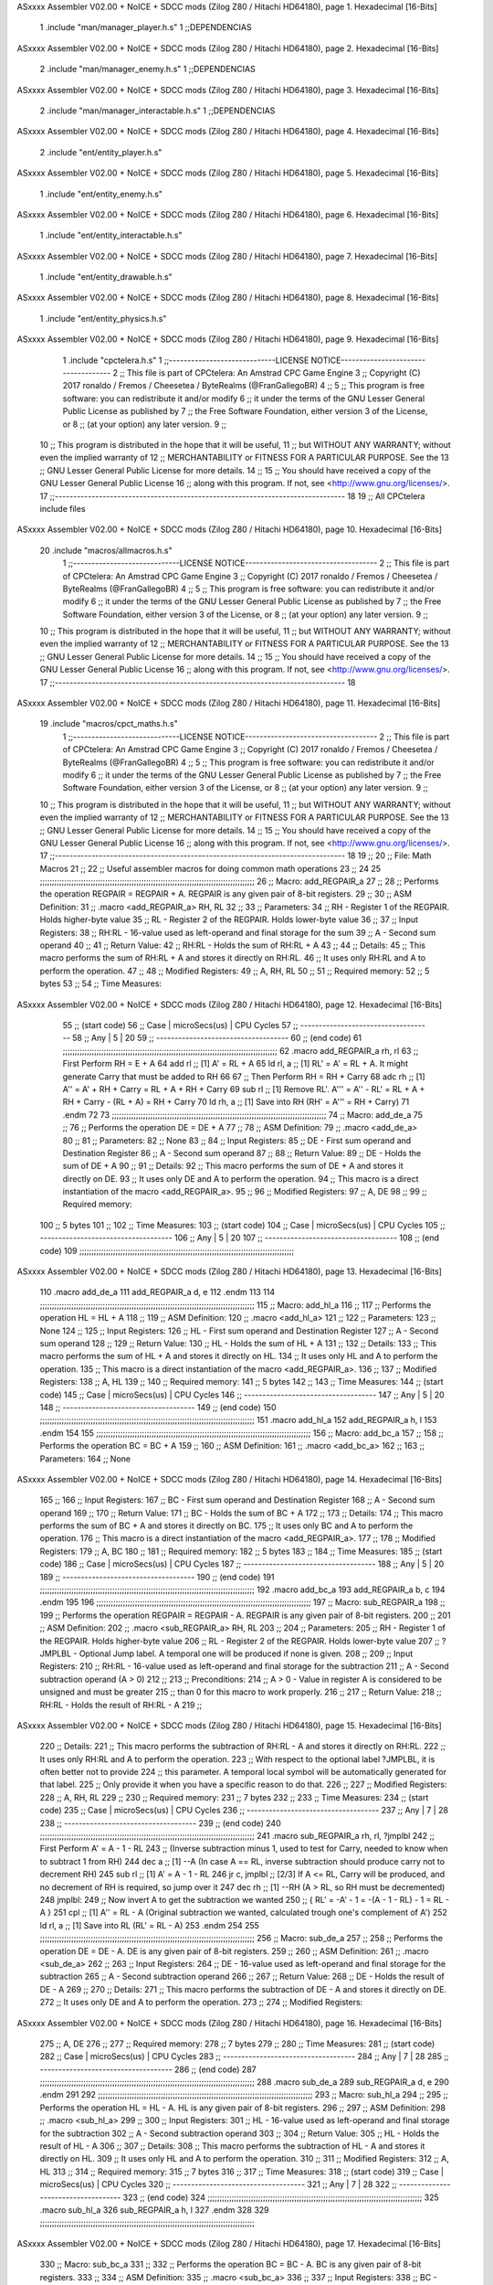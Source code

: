 ASxxxx Assembler V02.00 + NoICE + SDCC mods  (Zilog Z80 / Hitachi HD64180), page 1.
Hexadecimal [16-Bits]



                              1 .include "man/manager_player.h.s"
                              1 ;;DEPENDENCIAS
ASxxxx Assembler V02.00 + NoICE + SDCC mods  (Zilog Z80 / Hitachi HD64180), page 2.
Hexadecimal [16-Bits]



                              2     .include "man/manager_enemy.h.s"
                              1 ;;DEPENDENCIAS
ASxxxx Assembler V02.00 + NoICE + SDCC mods  (Zilog Z80 / Hitachi HD64180), page 3.
Hexadecimal [16-Bits]



                              2     .include "man/manager_interactable.h.s"
                              1 ;;DEPENDENCIAS
ASxxxx Assembler V02.00 + NoICE + SDCC mods  (Zilog Z80 / Hitachi HD64180), page 4.
Hexadecimal [16-Bits]



                              2     .include "ent/entity_player.h.s"
ASxxxx Assembler V02.00 + NoICE + SDCC mods  (Zilog Z80 / Hitachi HD64180), page 5.
Hexadecimal [16-Bits]



                              1 .include "ent/entity_enemy.h.s"
ASxxxx Assembler V02.00 + NoICE + SDCC mods  (Zilog Z80 / Hitachi HD64180), page 6.
Hexadecimal [16-Bits]



                              1 .include "ent/entity_interactable.h.s"
ASxxxx Assembler V02.00 + NoICE + SDCC mods  (Zilog Z80 / Hitachi HD64180), page 7.
Hexadecimal [16-Bits]



                              1 .include "ent/entity_drawable.h.s"
ASxxxx Assembler V02.00 + NoICE + SDCC mods  (Zilog Z80 / Hitachi HD64180), page 8.
Hexadecimal [16-Bits]



                              1 .include "ent/entity_physics.h.s"
ASxxxx Assembler V02.00 + NoICE + SDCC mods  (Zilog Z80 / Hitachi HD64180), page 9.
Hexadecimal [16-Bits]



                              1 .include "cpctelera.h.s"
                              1 ;;-----------------------------LICENSE NOTICE------------------------------------
                              2 ;;  This file is part of CPCtelera: An Amstrad CPC Game Engine
                              3 ;;  Copyright (C) 2017 ronaldo / Fremos / Cheesetea / ByteRealms (@FranGallegoBR)
                              4 ;;
                              5 ;;  This program is free software: you can redistribute it and/or modify
                              6 ;;  it under the terms of the GNU Lesser General Public License as published by
                              7 ;;  the Free Software Foundation, either version 3 of the License, or
                              8 ;;  (at your option) any later version.
                              9 ;;
                             10 ;;  This program is distributed in the hope that it will be useful,
                             11 ;;  but WITHOUT ANY WARRANTY; without even the implied warranty of
                             12 ;;  MERCHANTABILITY or FITNESS FOR A PARTICULAR PURPOSE.  See the
                             13 ;;  GNU Lesser General Public License for more details.
                             14 ;;
                             15 ;;  You should have received a copy of the GNU Lesser General Public License
                             16 ;;  along with this program.  If not, see <http://www.gnu.org/licenses/>.
                             17 ;;-------------------------------------------------------------------------------
                             18 
                             19 ;; All CPCtelera include files
ASxxxx Assembler V02.00 + NoICE + SDCC mods  (Zilog Z80 / Hitachi HD64180), page 10.
Hexadecimal [16-Bits]



                             20 .include "macros/allmacros.h.s"
                              1 ;;-----------------------------LICENSE NOTICE------------------------------------
                              2 ;;  This file is part of CPCtelera: An Amstrad CPC Game Engine
                              3 ;;  Copyright (C) 2017 ronaldo / Fremos / Cheesetea / ByteRealms (@FranGallegoBR)
                              4 ;;
                              5 ;;  This program is free software: you can redistribute it and/or modify
                              6 ;;  it under the terms of the GNU Lesser General Public License as published by
                              7 ;;  the Free Software Foundation, either version 3 of the License, or
                              8 ;;  (at your option) any later version.
                              9 ;;
                             10 ;;  This program is distributed in the hope that it will be useful,
                             11 ;;  but WITHOUT ANY WARRANTY; without even the implied warranty of
                             12 ;;  MERCHANTABILITY or FITNESS FOR A PARTICULAR PURPOSE.  See the
                             13 ;;  GNU Lesser General Public License for more details.
                             14 ;;
                             15 ;;  You should have received a copy of the GNU Lesser General Public License
                             16 ;;  along with this program.  If not, see <http://www.gnu.org/licenses/>.
                             17 ;;-------------------------------------------------------------------------------
                             18 
ASxxxx Assembler V02.00 + NoICE + SDCC mods  (Zilog Z80 / Hitachi HD64180), page 11.
Hexadecimal [16-Bits]



                             19 .include "macros/cpct_maths.h.s"
                              1 ;;-----------------------------LICENSE NOTICE------------------------------------
                              2 ;;  This file is part of CPCtelera: An Amstrad CPC Game Engine 
                              3 ;;  Copyright (C) 2017 ronaldo / Fremos / Cheesetea / ByteRealms (@FranGallegoBR)
                              4 ;;
                              5 ;;  This program is free software: you can redistribute it and/or modify
                              6 ;;  it under the terms of the GNU Lesser General Public License as published by
                              7 ;;  the Free Software Foundation, either version 3 of the License, or
                              8 ;;  (at your option) any later version.
                              9 ;;
                             10 ;;  This program is distributed in the hope that it will be useful,
                             11 ;;  but WITHOUT ANY WARRANTY; without even the implied warranty of
                             12 ;;  MERCHANTABILITY or FITNESS FOR A PARTICULAR PURPOSE.  See the
                             13 ;;  GNU Lesser General Public License for more details.
                             14 ;;
                             15 ;;  You should have received a copy of the GNU Lesser General Public License
                             16 ;;  along with this program.  If not, see <http://www.gnu.org/licenses/>.
                             17 ;;-------------------------------------------------------------------------------
                             18 
                             19 ;;
                             20 ;; File: Math Macros
                             21 ;;
                             22 ;;    Useful assembler macros for doing common math operations
                             23 ;;
                             24 
                             25 ;;;;;;;;;;;;;;;;;;;;;;;;;;;;;;;;;;;;;;;;;;;;;;;;;;;;;;;;;;;;;;;;;;;;;;;;;;;;;;;;;;;;;;;;;
                             26 ;; Macro: add_REGPAIR_a 
                             27 ;;
                             28 ;;    Performs the operation REGPAIR = REGPAIR + A. REGPAIR is any given pair of 8-bit registers.
                             29 ;;
                             30 ;; ASM Definition:
                             31 ;;    .macro <add_REGPAIR_a> RH, RL
                             32 ;;
                             33 ;; Parameters:
                             34 ;;    RH    - Register 1 of the REGPAIR. Holds higher-byte value
                             35 ;;    RL    - Register 2 of the REGPAIR. Holds lower-byte value
                             36 ;; 
                             37 ;; Input Registers: 
                             38 ;;    RH:RL - 16-value used as left-operand and final storage for the sum
                             39 ;;    A     - Second sum operand
                             40 ;;
                             41 ;; Return Value:
                             42 ;;    RH:RL - Holds the sum of RH:RL + A
                             43 ;;
                             44 ;; Details:
                             45 ;;    This macro performs the sum of RH:RL + A and stores it directly on RH:RL.
                             46 ;; It uses only RH:RL and A to perform the operation.
                             47 ;;
                             48 ;; Modified Registers: 
                             49 ;;    A, RH, RL
                             50 ;;
                             51 ;; Required memory:
                             52 ;;    5 bytes
                             53 ;;
                             54 ;; Time Measures:
ASxxxx Assembler V02.00 + NoICE + SDCC mods  (Zilog Z80 / Hitachi HD64180), page 12.
Hexadecimal [16-Bits]



                             55 ;; (start code)
                             56 ;;  Case | microSecs(us) | CPU Cycles
                             57 ;; ------------------------------------
                             58 ;;  Any  |       5       |     20
                             59 ;; ------------------------------------
                             60 ;; (end code)
                             61 ;;;;;;;;;;;;;;;;;;;;;;;;;;;;;;;;;;;;;;;;;;;;;;;;;;;;;;;;;;;;;;;;;;;;;;;;;;;;;;;;;;;;;;;;;
                             62 .macro add_REGPAIR_a rh, rl
                             63    ;; First Perform RH = E + A
                             64    add rl    ;; [1] A' = RL + A 
                             65    ld  rl, a ;; [1] RL' = A' = RL + A. It might generate Carry that must be added to RH
                             66    
                             67    ;; Then Perform RH = RH + Carry 
                             68    adc rh    ;; [1] A'' = A' + RH + Carry = RL + A + RH + Carry
                             69    sub rl    ;; [1] Remove RL'. A''' = A'' - RL' = RL + A + RH + Carry - (RL + A) = RH + Carry
                             70    ld  rh, a ;; [1] Save into RH (RH' = A''' = RH + Carry)
                             71 .endm
                             72 
                             73 ;;;;;;;;;;;;;;;;;;;;;;;;;;;;;;;;;;;;;;;;;;;;;;;;;;;;;;;;;;;;;;;;;;;;;;;;;;;;;;;;;;;;;;;;;
                             74 ;; Macro: add_de_a
                             75 ;;
                             76 ;;    Performs the operation DE = DE + A
                             77 ;;
                             78 ;; ASM Definition:
                             79 ;;    .macro <add_de_a>
                             80 ;;
                             81 ;; Parameters:
                             82 ;;    None
                             83 ;; 
                             84 ;; Input Registers: 
                             85 ;;    DE    - First sum operand and Destination Register
                             86 ;;    A     - Second sum operand
                             87 ;;
                             88 ;; Return Value:
                             89 ;;    DE - Holds the sum of DE + A
                             90 ;;
                             91 ;; Details:
                             92 ;;    This macro performs the sum of DE + A and stores it directly on DE.
                             93 ;; It uses only DE and A to perform the operation.
                             94 ;;    This macro is a direct instantiation of the macro <add_REGPAIR_a>.
                             95 ;;
                             96 ;; Modified Registers: 
                             97 ;;    A, DE
                             98 ;;
                             99 ;; Required memory:
                            100 ;;    5 bytes
                            101 ;;
                            102 ;; Time Measures:
                            103 ;; (start code)
                            104 ;;  Case | microSecs(us) | CPU Cycles
                            105 ;; ------------------------------------
                            106 ;;  Any  |       5       |     20
                            107 ;; ------------------------------------
                            108 ;; (end code)
                            109 ;;;;;;;;;;;;;;;;;;;;;;;;;;;;;;;;;;;;;;;;;;;;;;;;;;;;;;;;;;;;;;;;;;;;;;;;;;;;;;;;;;;;;;;;;
ASxxxx Assembler V02.00 + NoICE + SDCC mods  (Zilog Z80 / Hitachi HD64180), page 13.
Hexadecimal [16-Bits]



                            110 .macro add_de_a
                            111    add_REGPAIR_a  d, e
                            112 .endm
                            113 
                            114 ;;;;;;;;;;;;;;;;;;;;;;;;;;;;;;;;;;;;;;;;;;;;;;;;;;;;;;;;;;;;;;;;;;;;;;;;;;;;;;;;;;;;;;;;;
                            115 ;; Macro: add_hl_a
                            116 ;;
                            117 ;;    Performs the operation HL = HL + A
                            118 ;;
                            119 ;; ASM Definition:
                            120 ;;    .macro <add_hl_a>
                            121 ;;
                            122 ;; Parameters:
                            123 ;;    None
                            124 ;; 
                            125 ;; Input Registers: 
                            126 ;;    HL    - First sum operand and Destination Register
                            127 ;;    A     - Second sum operand
                            128 ;;
                            129 ;; Return Value:
                            130 ;;    HL - Holds the sum of HL + A
                            131 ;;
                            132 ;; Details:
                            133 ;;    This macro performs the sum of HL + A and stores it directly on HL.
                            134 ;; It uses only HL and A to perform the operation.
                            135 ;;    This macro is a direct instantiation of the macro <add_REGPAIR_a>.
                            136 ;;
                            137 ;; Modified Registers: 
                            138 ;;    A, HL
                            139 ;;
                            140 ;; Required memory:
                            141 ;;    5 bytes
                            142 ;;
                            143 ;; Time Measures:
                            144 ;; (start code)
                            145 ;;  Case | microSecs(us) | CPU Cycles
                            146 ;; ------------------------------------
                            147 ;;  Any  |       5       |     20
                            148 ;; ------------------------------------
                            149 ;; (end code)
                            150 ;;;;;;;;;;;;;;;;;;;;;;;;;;;;;;;;;;;;;;;;;;;;;;;;;;;;;;;;;;;;;;;;;;;;;;;;;;;;;;;;;;;;;;;;;
                            151 .macro add_hl_a
                            152    add_REGPAIR_a  h, l
                            153 .endm
                            154 
                            155 ;;;;;;;;;;;;;;;;;;;;;;;;;;;;;;;;;;;;;;;;;;;;;;;;;;;;;;;;;;;;;;;;;;;;;;;;;;;;;;;;;;;;;;;;;
                            156 ;; Macro: add_bc_a
                            157 ;;
                            158 ;;    Performs the operation BC = BC + A
                            159 ;;
                            160 ;; ASM Definition:
                            161 ;;    .macro <add_bc_a>
                            162 ;;
                            163 ;; Parameters:
                            164 ;;    None
ASxxxx Assembler V02.00 + NoICE + SDCC mods  (Zilog Z80 / Hitachi HD64180), page 14.
Hexadecimal [16-Bits]



                            165 ;; 
                            166 ;; Input Registers: 
                            167 ;;    BC    - First sum operand and Destination Register
                            168 ;;    A     - Second sum operand
                            169 ;;
                            170 ;; Return Value:
                            171 ;;    BC - Holds the sum of BC + A
                            172 ;;
                            173 ;; Details:
                            174 ;;    This macro performs the sum of BC + A and stores it directly on BC.
                            175 ;; It uses only BC and A to perform the operation.
                            176 ;;    This macro is a direct instantiation of the macro <add_REGPAIR_a>.
                            177 ;;
                            178 ;; Modified Registers: 
                            179 ;;    A, BC
                            180 ;;
                            181 ;; Required memory:
                            182 ;;    5 bytes
                            183 ;;
                            184 ;; Time Measures:
                            185 ;; (start code)
                            186 ;;  Case | microSecs(us) | CPU Cycles
                            187 ;; ------------------------------------
                            188 ;;  Any  |       5       |     20
                            189 ;; ------------------------------------
                            190 ;; (end code)
                            191 ;;;;;;;;;;;;;;;;;;;;;;;;;;;;;;;;;;;;;;;;;;;;;;;;;;;;;;;;;;;;;;;;;;;;;;;;;;;;;;;;;;;;;;;;;
                            192 .macro add_bc_a
                            193    add_REGPAIR_a  b, c
                            194 .endm
                            195 
                            196 ;;;;;;;;;;;;;;;;;;;;;;;;;;;;;;;;;;;;;;;;;;;;;;;;;;;;;;;;;;;;;;;;;;;;;;;;;;;;;;;;;;;;;;;;;
                            197 ;; Macro: sub_REGPAIR_a 
                            198 ;;
                            199 ;;    Performs the operation REGPAIR = REGPAIR - A. REGPAIR is any given pair of 8-bit registers.
                            200 ;;
                            201 ;; ASM Definition:
                            202 ;;    .macro <sub_REGPAIR_a> RH, RL
                            203 ;;
                            204 ;; Parameters:
                            205 ;;    RH    - Register 1 of the REGPAIR. Holds higher-byte value
                            206 ;;    RL    - Register 2 of the REGPAIR. Holds lower-byte value
                            207 ;;  ?JMPLBL - Optional Jump label. A temporal one will be produced if none is given.
                            208 ;; 
                            209 ;; Input Registers: 
                            210 ;;    RH:RL - 16-value used as left-operand and final storage for the subtraction
                            211 ;;    A     - Second subtraction operand (A > 0)
                            212 ;;
                            213 ;; Preconditions:
                            214 ;;    A > 0 - Value in register A is considered to be unsigned and must be greater
                            215 ;;            than 0 for this macro to work properly.
                            216 ;;
                            217 ;; Return Value:
                            218 ;;    RH:RL - Holds the result of RH:RL - A
                            219 ;;
ASxxxx Assembler V02.00 + NoICE + SDCC mods  (Zilog Z80 / Hitachi HD64180), page 15.
Hexadecimal [16-Bits]



                            220 ;; Details:
                            221 ;;    This macro performs the subtraction of RH:RL - A and stores it directly on RH:RL.
                            222 ;; It uses only RH:RL and A to perform the operation.
                            223 ;;    With respect to the optional label ?JMPLBL, it is often better not to provide 
                            224 ;; this parameter. A temporal local symbol will be automatically generated for that label.
                            225 ;; Only provide it when you have a specific reason to do that.
                            226 ;;
                            227 ;; Modified Registers: 
                            228 ;;    A, RH, RL
                            229 ;;
                            230 ;; Required memory:
                            231 ;;    7 bytes
                            232 ;;
                            233 ;; Time Measures:
                            234 ;; (start code)
                            235 ;;  Case | microSecs(us) | CPU Cycles
                            236 ;; ------------------------------------
                            237 ;;  Any  |       7       |     28
                            238 ;; ------------------------------------
                            239 ;; (end code)
                            240 ;;;;;;;;;;;;;;;;;;;;;;;;;;;;;;;;;;;;;;;;;;;;;;;;;;;;;;;;;;;;;;;;;;;;;;;;;;;;;;;;;;;;;;;;;
                            241 .macro sub_REGPAIR_a rh, rl, ?jmplbl
                            242    ;; First Perform A' = A - 1 - RL 
                            243    ;; (Inverse subtraction minus 1, used  to test for Carry, needed to know when to subtract 1 from RH)
                            244    dec    a          ;; [1] --A (In case A == RL, inverse subtraction should produce carry not to decrement RH)
                            245    sub   rl          ;; [1] A' = A - 1 - RL
                            246    jr     c, jmplbl  ;; [2/3] If A <= RL, Carry will be produced, and no decrement of RH is required, so jump over it
                            247      dec   rh        ;; [1] --RH (A > RL, so RH must be decremented)
                            248 jmplbl:   
                            249    ;; Now invert A to get the subtraction we wanted 
                            250    ;; { RL' = -A' - 1 = -(A - 1 - RL) - 1 = RL - A }
                            251    cpl            ;; [1] A'' = RL - A (Original subtraction we wanted, calculated trough one's complement of A')
                            252    ld    rl, a    ;; [1] Save into RL (RL' = RL - A)
                            253 .endm
                            254 
                            255 ;;;;;;;;;;;;;;;;;;;;;;;;;;;;;;;;;;;;;;;;;;;;;;;;;;;;;;;;;;;;;;;;;;;;;;;;;;;;;;;;;;;;;;;;;
                            256 ;; Macro: sub_de_a 
                            257 ;;
                            258 ;;    Performs the operation DE = DE - A. DE is any given pair of 8-bit registers.
                            259 ;;
                            260 ;; ASM Definition:
                            261 ;;    .macro <sub_de_a>
                            262 ;; 
                            263 ;; Input Registers: 
                            264 ;;    DE - 16-value used as left-operand and final storage for the subtraction
                            265 ;;    A  - Second subtraction operand
                            266 ;;
                            267 ;; Return Value:
                            268 ;;    DE - Holds the result of DE - A
                            269 ;;
                            270 ;; Details:
                            271 ;;    This macro performs the subtraction of DE - A and stores it directly on DE.
                            272 ;; It uses only DE and A to perform the operation.
                            273 ;;
                            274 ;; Modified Registers: 
ASxxxx Assembler V02.00 + NoICE + SDCC mods  (Zilog Z80 / Hitachi HD64180), page 16.
Hexadecimal [16-Bits]



                            275 ;;    A, DE
                            276 ;;
                            277 ;; Required memory:
                            278 ;;    7 bytes
                            279 ;;
                            280 ;; Time Measures:
                            281 ;; (start code)
                            282 ;;  Case | microSecs(us) | CPU Cycles
                            283 ;; ------------------------------------
                            284 ;;  Any  |       7       |     28
                            285 ;; ------------------------------------
                            286 ;; (end code)
                            287 ;;;;;;;;;;;;;;;;;;;;;;;;;;;;;;;;;;;;;;;;;;;;;;;;;;;;;;;;;;;;;;;;;;;;;;;;;;;;;;;;;;;;;;;;;
                            288 .macro sub_de_a
                            289    sub_REGPAIR_a  d, e
                            290 .endm
                            291 
                            292 ;;;;;;;;;;;;;;;;;;;;;;;;;;;;;;;;;;;;;;;;;;;;;;;;;;;;;;;;;;;;;;;;;;;;;;;;;;;;;;;;;;;;;;;;;
                            293 ;; Macro: sub_hl_a 
                            294 ;;
                            295 ;;    Performs the operation HL = HL - A. HL is any given pair of 8-bit registers.
                            296 ;;
                            297 ;; ASM Definition:
                            298 ;;    .macro <sub_hl_a>
                            299 ;; 
                            300 ;; Input Registers: 
                            301 ;;    HL - 16-value used as left-operand and final storage for the subtraction
                            302 ;;    A  - Second subtraction operand
                            303 ;;
                            304 ;; Return Value:
                            305 ;;    HL - Holds the result of HL - A
                            306 ;;
                            307 ;; Details:
                            308 ;;    This macro performs the subtraction of HL - A and stores it directly on HL.
                            309 ;; It uses only HL and A to perform the operation.
                            310 ;;
                            311 ;; Modified Registers: 
                            312 ;;    A, HL
                            313 ;;
                            314 ;; Required memory:
                            315 ;;    7 bytes
                            316 ;;
                            317 ;; Time Measures:
                            318 ;; (start code)
                            319 ;;  Case | microSecs(us) | CPU Cycles
                            320 ;; ------------------------------------
                            321 ;;  Any  |       7       |     28
                            322 ;; ------------------------------------
                            323 ;; (end code)
                            324 ;;;;;;;;;;;;;;;;;;;;;;;;;;;;;;;;;;;;;;;;;;;;;;;;;;;;;;;;;;;;;;;;;;;;;;;;;;;;;;;;;;;;;;;;;
                            325 .macro sub_hl_a
                            326    sub_REGPAIR_a  h, l
                            327 .endm
                            328 
                            329 ;;;;;;;;;;;;;;;;;;;;;;;;;;;;;;;;;;;;;;;;;;;;;;;;;;;;;;;;;;;;;;;;;;;;;;;;;;;;;;;;;;;;;;;;;
ASxxxx Assembler V02.00 + NoICE + SDCC mods  (Zilog Z80 / Hitachi HD64180), page 17.
Hexadecimal [16-Bits]



                            330 ;; Macro: sub_bc_a 
                            331 ;;
                            332 ;;    Performs the operation BC = BC - A. BC is any given pair of 8-bit registers.
                            333 ;;
                            334 ;; ASM Definition:
                            335 ;;    .macro <sub_bc_a>
                            336 ;; 
                            337 ;; Input Registers: 
                            338 ;;    BC - 16-value used as left-operand and final storage for the subtraction
                            339 ;;    A  - Second subtraction operand
                            340 ;;
                            341 ;; Return Value:
                            342 ;;    BC - Holds the result of BC - A
                            343 ;;
                            344 ;; Details:
                            345 ;;    This macro performs the subtraction of BC - A and stores it directly on BC.
                            346 ;; It uses only BC and A to perform the operation.
                            347 ;;
                            348 ;; Modified Registers: 
                            349 ;;    A, BC
                            350 ;;
                            351 ;; Required memory:
                            352 ;;    7 bytes
                            353 ;;
                            354 ;; Time Measures:
                            355 ;; (start code)
                            356 ;;  Case | microSecs(us) | CPU Cycles
                            357 ;; ------------------------------------
                            358 ;;  Any  |       7       |     28
                            359 ;; ------------------------------------
                            360 ;; (end code)
                            361 ;;;;;;;;;;;;;;;;;;;;;;;;;;;;;;;;;;;;;;;;;;;;;;;;;;;;;;;;;;;;;;;;;;;;;;;;;;;;;;;;;;;;;;;;;
                            362 .macro sub_bc_a
                            363    sub_REGPAIR_a  b, c
                            364 .endm
ASxxxx Assembler V02.00 + NoICE + SDCC mods  (Zilog Z80 / Hitachi HD64180), page 18.
Hexadecimal [16-Bits]



                             20 .include "macros/cpct_opcodeConstants.h.s"
                              1 ;;-----------------------------LICENSE NOTICE------------------------------------
                              2 ;;  This file is part of CPCtelera: An Amstrad CPC Game Engine 
                              3 ;;  Copyright (C) 2016 ronaldo / Fremos / Cheesetea / ByteRealms (@FranGallegoBR)
                              4 ;;
                              5 ;;  This program is free software: you can redistribute it and/or modify
                              6 ;;  it under the terms of the GNU Lesser General Public License as published by
                              7 ;;  the Free Software Foundation, either version 3 of the License, or
                              8 ;;  (at your option) any later version.
                              9 ;;
                             10 ;;  This program is distributed in the hope that it will be useful,
                             11 ;;  but WITHOUT ANY WARRANTY; without even the implied warranty of
                             12 ;;  MERCHANTABILITY or FITNESS FOR A PARTICULAR PURPOSE.  See the
                             13 ;;  GNU Lesser General Public License for more details.
                             14 ;;
                             15 ;;  You should have received a copy of the GNU Lesser General Public License
                             16 ;;  along with this program.  If not, see <http://www.gnu.org/licenses/>.
                             17 ;;-------------------------------------------------------------------------------
                             18 
                             19 ;;
                             20 ;; File: Opcodes
                             21 ;;
                             22 ;;    Constant definitions of Z80 opcodes. This will be normally used as data
                             23 ;; for self-modifying code.
                             24 ;;
                             25 
                             26 ;; Constant: opc_JR
                             27 ;;    Opcode for "JR xx" instruction. Requires 1-byte parameter (xx)
                     0018    28 opc_JR   = 0x18
                             29 
                             30 ;; Constant: opc_LD_D
                             31 ;;    Opcode for "LD d, xx" instruction. Requires 1-byte parameter (xx)
                     0016    32 opc_LD_D = 0x16
                             33 
                             34 ;; Constant: opc_EI
                             35 ;;    Opcode for "EI" instruction. 
                     00FB    36 opc_EI = 0xFB
                             37 
                             38 ;; Constant: opc_DI
                             39 ;;    Opcode for "DI" instruction. 
                     00F3    40 opc_DI = 0xF3
ASxxxx Assembler V02.00 + NoICE + SDCC mods  (Zilog Z80 / Hitachi HD64180), page 19.
Hexadecimal [16-Bits]



                             21 .include "macros/cpct_reverseBits.h.s"
                              1 ;;-----------------------------LICENSE NOTICE------------------------------------
                              2 ;;  This file is part of CPCtelera: An Amstrad CPC Game Engine 
                              3 ;;  Copyright (C) 2016 ronaldo / Fremos / Cheesetea / ByteRealms (@FranGallegoBR)
                              4 ;;
                              5 ;;  This program is free software: you can redistribute it and/or modify
                              6 ;;  it under the terms of the GNU Lesser General Public License as published by
                              7 ;;  the Free Software Foundation, either version 3 of the License, or
                              8 ;;  (at your option) any later version.
                              9 ;;
                             10 ;;  This program is distributed in the hope that it will be useful,
                             11 ;;  but WITHOUT ANY WARRANTY; without even the implied warranty of
                             12 ;;  MERCHANTABILITY or FITNESS FOR A PARTICULAR PURPOSE.  See the
                             13 ;;  GNU Lesser General Public License for more details.
                             14 ;;
                             15 ;;  You should have received a copy of the GNU Lesser General Public License
                             16 ;;  along with this program.  If not, see <http://www.gnu.org/licenses/>.
                             17 ;;-------------------------------------------------------------------------------
                             18 
                             19 ;;
                             20 ;; File: Reverse Bits
                             21 ;;
                             22 ;;    Useful macros for bit reversing and selecting in different ways. Only
                             23 ;; valid to be used from assembly language (not from C).
                             24 ;;
                             25 
                             26 ;;;;;;;;;;;;;;;;;;;;;;;;;;;;;;;;;;;;;;;;;;;;;;;;;;;;;;;;;;;;;;;;;;;;;;;;;;;;;;;;;;;;;;;;;
                             27 ;; Macro: cpctm_reverse_and_select_bits_of_A
                             28 ;;
                             29 ;;    Reorders the bits of A and mixes them letting the user select the 
                             30 ;; new order for the bits by using a selection mask.
                             31 ;;
                             32 ;; Parameters:
                             33 ;;    TReg          - An 8-bits register that will be used for intermediate calculations.
                             34 ;; This register may be one of these: B, C, D, E, H, L
                             35 ;;    SelectionMask - An 8-bits mask that will be used to select the bits to get from 
                             36 ;; the reordered bits. It might be an 8-bit register or even (hl).
                             37 ;; 
                             38 ;; Input Registers: 
                             39 ;;    A     - Byte to be reversed
                             40 ;;    TReg  - Should have a copy of A (same exact value)
                             41 ;;
                             42 ;; Return Value:
                             43 ;;    A - Resulting value with bits reversed and selected 
                             44 ;;
                             45 ;; Details:
                             46 ;;    This macro reorders the bits in A and mixes them with the same bits in
                             47 ;; their original order by using a *SelectionMask*. The process is as follows:
                             48 ;;
                             49 ;;    1. Consider the 8 bits of A = TReg = [01234567]
                             50 ;;    2. Reorder the 8 bits of A, producing A2 = [32547610]
                             51 ;;    2. Reorder the bits of TReg, producing TReg2 = [76103254]
                             52 ;;    3. Combines both reorders into final result using a *SelectionMask*. Each 
                             53 ;; 0 bit from the selection mask means "select bit from A2", whereas each 1 bit
                             54 ;; means "select bit from TReg2".
ASxxxx Assembler V02.00 + NoICE + SDCC mods  (Zilog Z80 / Hitachi HD64180), page 20.
Hexadecimal [16-Bits]



                             55 ;;
                             56 ;;    For instance, a selection mask 0b11001100 will produce this result:
                             57 ;;
                             58 ;; (start code)
                             59 ;;       A2 = [ 32 54 76 10 ]
                             60 ;;    TReg2 = [ 76 10 32 54 ]
                             61 ;;  SelMask = [ 11 00 11 00 ] // 1 = TReg2-bits, 0 = A2-bits
                             62 ;;  ---------------------------
                             63 ;;   Result = [ 76 54 32 10 ]
                             64 ;; (end code)
                             65 ;;
                             66 ;;    Therefore, mask 0b11001100 produces the effect of reversing the bits of A
                             67 ;; completely. Other masks will produce different reorders of the bits in A, for
                             68 ;; different requirements or needs.
                             69 ;;
                             70 ;; Modified Registers: 
                             71 ;;    AF, TReg
                             72 ;;
                             73 ;; Required memory:
                             74 ;;    16 bytes
                             75 ;;
                             76 ;; Time Measures:
                             77 ;; (start code)
                             78 ;;  Case | microSecs(us) | CPU Cycles
                             79 ;; ------------------------------------
                             80 ;;  Any  |      16       |     64
                             81 ;; ------------------------------------
                             82 ;; (end code)
                             83 ;;;;;;;;;;;;;;;;;;;;;;;;;;;;;;;;;;;;;;;;;;;;;;;;;;;;;;;;;;;;;;;;;;;;;;;;;;;;;;;;;;;;;;;;;
                             84 .macro cpctm_reverse_and_select_bits_of_A  TReg, SelectionMask
                             85    rlca            ;; [1] | Rotate left twice so that...
                             86    rlca            ;; [1] | ... A=[23456701]
                             87 
                             88    ;; Mix bits of TReg and A so that all bits are in correct relative order
                             89    ;; but displaced from their final desired location
                             90    xor TReg        ;; [1] TReg = [01234567] (original value)
                             91    and #0b01010101 ;; [2]    A = [23456701] (bits rotated twice left)
                             92    xor TReg        ;; [1]   A2 = [03254761] (TReg mixed with A to get bits in order)
                             93    
                             94    ;; Now get bits 54 and 10 in their right location and save them into TReg
                             95    rlca            ;; [1]    A = [ 32 54 76 10 ] (54 and 10 are in their desired place)
                             96    ld TReg, a      ;; [1] TReg = A (Save this bit location into TReg)
                             97    
                             98    ;; Now get bits 76 and 32 in their right location in A
                             99    rrca            ;; [1] | Rotate A right 4 times to...
                            100    rrca            ;; [1] | ... get bits 76 and 32 located at their ...
                            101    rrca            ;; [1] | ... desired location :
                            102    rrca            ;; [1] | ... A = [ 76 10 32 54 ] (76 and 32 are in their desired place)
                            103    
                            104    ;; Finally, mix bits from TReg and A to get all bits reversed and selected
                            105    xor TReg          ;; [1] TReg = [32547610] (Mixed bits with 54 & 10 in their right place)
                            106    and SelectionMask ;; [2]    A = [76103254] (Mixed bits with 76 & 32 in their right place)
                            107    xor TReg          ;; [1]   A2 = [xxxxxxxx] final value: bits of A reversed and selected using *SelectionMask*
                            108 .endm
                            109 
ASxxxx Assembler V02.00 + NoICE + SDCC mods  (Zilog Z80 / Hitachi HD64180), page 21.
Hexadecimal [16-Bits]



                            110 ;;;;;;;;;;;;;;;;;;;;;;;;;;;;;;;;;;;;;;;;;;;;;;;;;;;;;;;;;;;;;;;;;;;;;;;;;;;;;;;;;;;;;;;;;
                            111 ;; Macro: cpctm_reverse_bits_of_A 
                            112 ;; Macro: cpctm_reverse_mode_2_pixels_of_A
                            113 ;;
                            114 ;;    Reverses the 8-bits of A, from [01234567] to [76543210]. This also reverses
                            115 ;; all pixels contained in A when A is in screen pixel format, mode 2.
                            116 ;;
                            117 ;; Parameters:
                            118 ;;    TReg - An 8-bits register that will be used for intermediate calculations.
                            119 ;; This register may be one of these: B, C, D, E, H, L
                            120 ;; 
                            121 ;; Input Registers: 
                            122 ;;    A    - Byte to be reversed
                            123 ;;    TReg - Should have a copy of A (same exact value)
                            124 ;;
                            125 ;; Return Value:
                            126 ;;    A - Resulting value with bits reversed 
                            127 ;;
                            128 ;; Requires:
                            129 ;;   - Uses the macro <cpctm_reverse_and_select_bits_of_A>.
                            130 ;;
                            131 ;; Details:
                            132 ;;    This macro reverses the bits in A. If bits of A = [01234567], the final
                            133 ;; result after processing this macro will be A = [76543210]. Register TReg is
                            134 ;; used for intermediate calculations and its value is destroyed.
                            135 ;;
                            136 ;; Modified Registers: 
                            137 ;;    AF, TReg
                            138 ;;
                            139 ;; Required memory:
                            140 ;;    16 bytes
                            141 ;;
                            142 ;; Time Measures:
                            143 ;; (start code)
                            144 ;;  Case | microSecs(us) | CPU Cycles
                            145 ;; ------------------------------------
                            146 ;;  Any  |      16       |     64
                            147 ;; ------------------------------------
                            148 ;; (end code)
                            149 ;;;;;;;;;;;;;;;;;;;;;;;;;;;;;;;;;;;;;;;;;;;;;;;;;;;;;;;;;;;;;;;;;;;;;;;;;;;;;;;;;;;;;;;;;
                            150 .macro cpctm_reverse_bits_of_A  TReg
                            151    cpctm_reverse_and_select_bits_of_A  TReg, #0b11001100
                            152 .endm
                            153 .macro cpctm_reverse_mode_2_pixels_of_A   TReg
                            154    cpctm_reverse_bits_of_A  TReg
                            155 .endm
                            156 
                            157 ;;;;;;;;;;;;;;;;;;;;;;;;;;;;;;;;;;;;;;;;;;;;;;;;;;;;;;;;;;;;;;;;;;;;;;;;;;;;;;;;;;;;;;;;;
                            158 ;; Macro: cpctm_reverse_mode_1_pixels_of_A
                            159 ;;
                            160 ;;    Reverses the order of pixel values contained in register A, assuming A is 
                            161 ;; in screen pixel format, mode 1.
                            162 ;;
                            163 ;; Parameters:
                            164 ;;    TReg - An 8-bits register that will be used for intermediate calculations.
ASxxxx Assembler V02.00 + NoICE + SDCC mods  (Zilog Z80 / Hitachi HD64180), page 22.
Hexadecimal [16-Bits]



                            165 ;; This register may be one of these: B, C, D, E, H, L
                            166 ;; 
                            167 ;; Input Registers: 
                            168 ;;    A    - Byte with pixel values to be reversed
                            169 ;;    TReg - Should have a copy of A (same exact value)
                            170 ;;
                            171 ;; Return Value:
                            172 ;;    A - Resulting byte with the 4 pixels values reversed in order
                            173 ;;
                            174 ;; Requires:
                            175 ;;   - Uses the macro <cpctm_reverse_and_select_bits_of_A>.
                            176 ;;
                            177 ;; Details:
                            178 ;;    This macro considers that A contains a byte that codifies 4 pixels in 
                            179 ;; screen pixel format, mode 1. It modifies A to reverse the order of its 4 
                            180 ;; contained pixel values left-to-right (1234 -> 4321). With respect to the 
                            181 ;; order of the 8-bits of A, the concrete operations performed is:
                            182 ;; (start code)
                            183 ;;    A = [01234567] == reverse-pixels ==> [32107654] = A2
                            184 ;; (end code)
                            185 ;;    You may want to check <cpct_px2byteM1> to know how bits codify both pixels
                            186 ;; in one single byte for screen pixel format, mode 1.
                            187 ;;
                            188 ;;    *TReg* is an 8-bit register that will be used for intermediate calculations,
                            189 ;; destroying its original value (that should be same as A, at the start).
                            190 ;;
                            191 ;; Modified Registers: 
                            192 ;;    AF, TReg
                            193 ;;
                            194 ;; Required memory:
                            195 ;;    16 bytes
                            196 ;;
                            197 ;; Time Measures:
                            198 ;; (start code)
                            199 ;;  Case | microSecs(us) | CPU Cycles
                            200 ;; ------------------------------------
                            201 ;;  Any  |      16       |     64
                            202 ;; ------------------------------------
                            203 ;; (end code)
                            204 ;;;;;;;;;;;;;;;;;;;;;;;;;;;;;;;;;;;;;;;;;;;;;;;;;;;;;;;;;;;;;;;;;;;;;;;;;;;;;;;;;;;;;;;;;
                            205 .macro cpctm_reverse_mode_1_pixels_of_A  TReg
                            206    cpctm_reverse_and_select_bits_of_A  TReg, #0b00110011
                            207 .endm
                            208 
                            209 ;;;;;;;;;;;;;;;;;;;;;;;;;;;;;;;;;;;;;;;;;;;;;;;;;;;;;;;;;;;;;;;;;;;;;;;;;;;;;;;;;;;;;;;;;
                            210 ;; Macro: cpctm_reverse_mode_0_pixels_of_A
                            211 ;;
                            212 ;;    Reverses the order of pixel values contained in register A, assuming A is 
                            213 ;; in screen pixel format, mode 0.
                            214 ;;
                            215 ;; Parameters:
                            216 ;;    TReg - An 8-bits register that will be used for intermediate calculations.
                            217 ;; This register may be one of these: B, C, D, E, H, L
                            218 ;; 
                            219 ;; Input Registers: 
ASxxxx Assembler V02.00 + NoICE + SDCC mods  (Zilog Z80 / Hitachi HD64180), page 23.
Hexadecimal [16-Bits]



                            220 ;;    A    - Byte with pixel values to be reversed
                            221 ;;    TReg - Should have a copy of A (same exact value)
                            222 ;;
                            223 ;; Return Value:
                            224 ;;    A - Resulting byte with the 2 pixels values reversed in order
                            225 ;;
                            226 ;; Details:
                            227 ;;    This macro considers that A contains a byte that codifies 2 pixels in 
                            228 ;; screen pixel format, mode 0. It modifies A to reverse the order of its 2 
                            229 ;; contained pixel values left-to-right (12 -> 21). With respect to the 
                            230 ;; order of the 8-bits of A, the concrete operation performed is:
                            231 ;; (start code)
                            232 ;;    A = [01234567] == reverse-pixels ==> [10325476] = A2
                            233 ;; (end code)
                            234 ;;    You may want to check <cpct_px2byteM0> to know how bits codify both pixels
                            235 ;; in one single byte for screen pixel format, mode 0.
                            236 ;;
                            237 ;;    *TReg* is an 8-bit register that will be used for intermediate calculations,
                            238 ;; destroying its original value (that should be same as A, at the start).
                            239 ;;
                            240 ;; Modified Registers: 
                            241 ;;    AF, TReg
                            242 ;;
                            243 ;; Required memory:
                            244 ;;    7 bytes
                            245 ;;
                            246 ;; Time Measures:
                            247 ;; (start code)
                            248 ;;  Case | microSecs(us) | CPU Cycles
                            249 ;; ------------------------------------
                            250 ;;  Any  |       7       |     28
                            251 ;; ------------------------------------
                            252 ;; (end code)
                            253 ;;;;;;;;;;;;;;;;;;;;;;;;;;;;;;;;;;;;;;;;;;;;;;;;;;;;;;;;;;;;;;;;;;;;;;;;;;;;;;;;;;;;;;;;;
                            254 .macro cpctm_reverse_mode_0_pixels_of_A  TReg
                            255    rlca            ;; [1] | Rotate A twice to the left to get bits ordered...
                            256    rlca            ;; [1] | ... in the way we need for mixing, A = [23456701]
                            257   
                            258    ;; Mix TReg with A to get pixels reversed by reordering bits
                            259    xor TReg        ;; [1] | TReg = [01234567]
                            260    and #0b01010101 ;; [2] |    A = [23456701]
                            261    xor TReg        ;; [1] |   A2 = [03254761]
                            262    rrca            ;; [1] Rotate right to get pixels reversed A = [10325476]
                            263 .endm
ASxxxx Assembler V02.00 + NoICE + SDCC mods  (Zilog Z80 / Hitachi HD64180), page 24.
Hexadecimal [16-Bits]



                             22 .include "macros/cpct_undocumentedOpcodes.h.s"
                              1 ;;-----------------------------LICENSE NOTICE------------------------------------
                              2 ;;  This file is part of CPCtelera: An Amstrad CPC Game Engine 
                              3 ;;  Copyright (C) 2016 ronaldo / Fremos / Cheesetea / ByteRealms (@FranGallegoBR)
                              4 ;;
                              5 ;;  This program is free software: you can redistribute it and/or modify
                              6 ;;  it under the terms of the GNU Lesser General Public License as published by
                              7 ;;  the Free Software Foundation, either version 3 of the License, or
                              8 ;;  (at your option) any later version.
                              9 ;;
                             10 ;;  This program is distributed in the hope that it will be useful,
                             11 ;;  but WITHOUT ANY WARRANTY; without even the implied warranty of
                             12 ;;  MERCHANTABILITY or FITNESS FOR A PARTICULAR PURPOSE.  See the
                             13 ;;  GNU Lesser General Public License for more details.
                             14 ;;
                             15 ;;  You should have received a copy of the GNU Lesser General Public License
                             16 ;;  along with this program.  If not, see <http://www.gnu.org/licenses/>.
                             17 ;;-------------------------------------------------------------------------------
                             18 
                             19 ;;
                             20 ;; File: Undocumented Opcodes
                             21 ;;
                             22 ;;    Macros to clarify source code when using undocumented opcodes. Only
                             23 ;; valid to be used from assembly language (not from C).
                             24 ;;
                             25 
                             26 ;; Macro: jr__0
                             27 ;;    Opcode for "JR #0" instruction
                             28 ;; 
                             29 .macro jr__0
                             30    .DW #0x0018  ;; JR #00 (Normally used as a modifiable jump, as jr 0 is an infinite loop)
                             31 .endm
                             32 
                             33 ;;;;;;;;;;;;;;;;;;;;;;;;;;;;;;;;;;;;;;;;;;;;;;;;;;;;;;;;;;;;;;;;;;;;;;;;;;;;;;;;;;;;;;;;;;,
                             34 ;;;;;;;;;;;;;;;;;;;;;;;;;;;;;;;;;;;;;;;;;;;;;;;;;;;;;;;;;;;;;;;;;;;;;;;;;;;;;;;;;;;;;;;;;;,
                             35 ;; SLL Instructions
                             36 ;;;;;;;;;;;;;;;;;;;;;;;;;;;;;;;;;;;;;;;;;;;;;;;;;;;;;;;;;;;;;;;;;;;;;;;;;;;;;;;;;;;;;;;;;;,
                             37 ;;;;;;;;;;;;;;;;;;;;;;;;;;;;;;;;;;;;;;;;;;;;;;;;;;;;;;;;;;;;;;;;;;;;;;;;;;;;;;;;;;;;;;;;;;,
                             38 
                             39 ;; Macro: sll__b
                             40 ;;    Opcode for "SLL b" instruction
                             41 ;; 
                             42 .macro sll__b
                             43    .db #0xCB, #0x30  ;; Opcode for sll b
                             44 .endm
                             45 
                             46 ;; Macro: sll__c
                             47 ;;    Opcode for "SLL c" instruction
                             48 ;; 
                             49 .macro sll__c
                             50    .db #0xCB, #0x31  ;; Opcode for sll c
                             51 .endm
                             52 
                             53 ;; Macro: sll__d
                             54 ;;    Opcode for "SLL d" instruction
ASxxxx Assembler V02.00 + NoICE + SDCC mods  (Zilog Z80 / Hitachi HD64180), page 25.
Hexadecimal [16-Bits]



                             55 ;; 
                             56 .macro sll__d
                             57    .db #0xCB, #0x32  ;; Opcode for sll d
                             58 .endm
                             59 
                             60 ;; Macro: sll__e
                             61 ;;    Opcode for "SLL e" instruction
                             62 ;; 
                             63 .macro sll__e
                             64    .db #0xCB, #0x33  ;; Opcode for sll e
                             65 .endm
                             66 
                             67 ;; Macro: sll__h
                             68 ;;    Opcode for "SLL h" instruction
                             69 ;; 
                             70 .macro sll__h
                             71    .db #0xCB, #0x34  ;; Opcode for sll h
                             72 .endm
                             73 
                             74 ;; Macro: sll__l
                             75 ;;    Opcode for "SLL l" instruction
                             76 ;; 
                             77 .macro sll__l
                             78    .db #0xCB, #0x35  ;; Opcode for sll l
                             79 .endm
                             80 
                             81 ;; Macro: sll___hl_
                             82 ;;    Opcode for "SLL (hl)" instruction
                             83 ;; 
                             84 .macro sll___hl_
                             85    .db #0xCB, #0x36  ;; Opcode for sll (hl)
                             86 .endm
                             87 
                             88 ;; Macro: sll__a
                             89 ;;    Opcode for "SLL a" instruction
                             90 ;; 
                             91 .macro sll__a
                             92    .db #0xCB, #0x37  ;; Opcode for sll a
                             93 .endm
                             94 
                             95 ;;;;;;;;;;;;;;;;;;;;;;;;;;;;;;;;;;;;;;;;;;;;;;;;;;;;;;;;;;;;;;;;;;;;;;;;;;;;;;;;;;;;;;;;;;,
                             96 ;;;;;;;;;;;;;;;;;;;;;;;;;;;;;;;;;;;;;;;;;;;;;;;;;;;;;;;;;;;;;;;;;;;;;;;;;;;;;;;;;;;;;;;;;;,
                             97 ;; IXL Related Macros
                             98 ;;;;;;;;;;;;;;;;;;;;;;;;;;;;;;;;;;;;;;;;;;;;;;;;;;;;;;;;;;;;;;;;;;;;;;;;;;;;;;;;;;;;;;;;;;,
                             99 ;;;;;;;;;;;;;;;;;;;;;;;;;;;;;;;;;;;;;;;;;;;;;;;;;;;;;;;;;;;;;;;;;;;;;;;;;;;;;;;;;;;;;;;;;;,
                            100 
                            101 ;; Macro: ld__ixl    Value
                            102 ;;    Opcode for "LD ixl, Value" instruction
                            103 ;;  
                            104 ;; Parameters:
                            105 ;;    Value - An inmediate 8-bits value that will be loaded into ixl
                            106 ;; 
                            107 .macro ld__ixl    Value 
                            108    .db #0xDD, #0x2E, Value  ;; Opcode for ld ixl, Value
                            109 .endm
ASxxxx Assembler V02.00 + NoICE + SDCC mods  (Zilog Z80 / Hitachi HD64180), page 26.
Hexadecimal [16-Bits]



                            110 
                            111 ;; Macro: ld__ixl_a
                            112 ;;    Opcode for "LD ixl, a" instruction
                            113 ;; 
                            114 .macro ld__ixl_a
                            115    .dw #0x6FDD  ;; Opcode for ld ixl, a
                            116 .endm
                            117 
                            118 ;; Macro: ld__ixl_b
                            119 ;;    Opcode for "LD ixl, B" instruction
                            120 ;; 
                            121 .macro ld__ixl_b
                            122    .dw #0x68DD  ;; Opcode for ld ixl, b
                            123 .endm
                            124 
                            125 ;; Macro: ld__ixl_c
                            126 ;;    Opcode for "LD ixl, C" instruction
                            127 ;; 
                            128 .macro ld__ixl_c
                            129    .dw #0x69DD  ;; Opcode for ld ixl, c
                            130 .endm
                            131 
                            132 ;; Macro: ld__ixl_d
                            133 ;;    Opcode for "LD ixl, D" instruction
                            134 ;; 
                            135 .macro ld__ixl_d
                            136    .dw #0x6ADD  ;; Opcode for ld ixl, d
                            137 .endm
                            138 
                            139 ;; Macro: ld__ixl_e
                            140 ;;    Opcode for "LD ixl, E" instruction
                            141 ;; 
                            142 .macro ld__ixl_e
                            143    .dw #0x6BDD  ;; Opcode for ld ixl, e
                            144 .endm
                            145 
                            146 ;; Macro: ld__ixl_ixh
                            147 ;;    Opcode for "LD ixl, IXH" instruction
                            148 ;; 
                            149 .macro ld__ixl_ixh
                            150    .dw #0x6CDD  ;; Opcode for ld ixl, ixh
                            151 .endm
                            152 
                            153 ;; Macro: ld__a_ixl
                            154 ;;    Opcode for "LD A, ixl" instruction
                            155 ;; 
                            156 .macro ld__a_ixl
                            157    .dw #0x7DDD  ;; Opcode for ld a, ixl
                            158 .endm
                            159 
                            160 ;; Macro: ld__b_ixl
                            161 ;;    Opcode for "LD B, ixl" instruction
                            162 ;; 
                            163 .macro ld__b_ixl
                            164    .dw #0x45DD  ;; Opcode for ld b, ixl
ASxxxx Assembler V02.00 + NoICE + SDCC mods  (Zilog Z80 / Hitachi HD64180), page 27.
Hexadecimal [16-Bits]



                            165 .endm
                            166 
                            167 ;; Macro: ld__c_ixl
                            168 ;;    Opcode for "LD c, ixl" instruction
                            169 ;; 
                            170 .macro ld__c_ixl
                            171    .dw #0x4DDD  ;; Opcode for ld c, ixl
                            172 .endm
                            173 
                            174 ;; Macro: ld__d_ixl
                            175 ;;    Opcode for "LD D, ixl" instruction
                            176 ;; 
                            177 .macro ld__d_ixl
                            178    .dw #0x55DD  ;; Opcode for ld d, ixl
                            179 .endm
                            180 
                            181 ;; Macro: ld__e_ixl
                            182 ;;    Opcode for "LD e, ixl" instruction
                            183 ;; 
                            184 .macro ld__e_ixl
                            185    .dw #0x5DDD  ;; Opcode for ld e, ixl
                            186 .endm
                            187 
                            188 ;; Macro: add__ixl
                            189 ;;    Opcode for "Add ixl" instruction
                            190 ;; 
                            191 .macro add__ixl
                            192    .dw #0x85DD  ;; Opcode for add ixl
                            193 .endm
                            194 
                            195 ;; Macro: sub__ixl
                            196 ;;    Opcode for "SUB ixl" instruction
                            197 ;; 
                            198 .macro sub__ixl
                            199    .dw #0x95DD  ;; Opcode for sub ixl
                            200 .endm
                            201 
                            202 ;; Macro: adc__ixl
                            203 ;;    Opcode for "ADC ixl" instruction
                            204 ;; 
                            205 .macro adc__ixl
                            206    .dw #0x8DDD  ;; Opcode for adc ixl
                            207 .endm
                            208 
                            209 ;; Macro: sbc__ixl
                            210 ;;    Opcode for "SBC ixl" instruction
                            211 ;; 
                            212 .macro sbc__ixl
                            213    .dw #0x9DDD  ;; Opcode for sbc ixl
                            214 .endm
                            215 
                            216 ;; Macro: and__ixl
                            217 ;;    Opcode for "AND ixl" instruction
                            218 ;; 
                            219 .macro and__ixl
ASxxxx Assembler V02.00 + NoICE + SDCC mods  (Zilog Z80 / Hitachi HD64180), page 28.
Hexadecimal [16-Bits]



                            220    .dw #0xA5DD  ;; Opcode for and ixl
                            221 .endm
                            222 
                            223 ;; Macro: or__ixl
                            224 ;;    Opcode for "OR ixl" instruction
                            225 ;; 
                            226 .macro or__ixl
                            227    .dw #0xB5DD  ;; Opcode for or ixl
                            228 .endm
                            229 
                            230 ;; Macro: xor__ixl
                            231 ;;    Opcode for "XOR ixl" instruction
                            232 ;; 
                            233 .macro xor__ixl
                            234    .dw #0xADDD  ;; Opcode for xor ixl
                            235 .endm
                            236 
                            237 ;; Macro: cp__ixl
                            238 ;;    Opcode for "CP ixl" instruction
                            239 ;; 
                            240 .macro cp__ixl
                            241    .dw #0xBDDD  ;; Opcode for cp ixl
                            242 .endm
                            243 
                            244 ;; Macro: dec__ixl
                            245 ;;    Opcode for "DEC ixl" instruction
                            246 ;; 
                            247 .macro dec__ixl
                            248    .dw #0x2DDD  ;; Opcode for dec ixl
                            249 .endm
                            250 
                            251 ;; Macro: inc__ixl
                            252 ;;    Opcode for "INC ixl" instruction
                            253 ;; 
                            254 .macro inc__ixl
                            255    .dw #0x2CDD  ;; Opcode for inc ixl
                            256 .endm
                            257 
                            258 
                            259 ;;;;;;;;;;;;;;;;;;;;;;;;;;;;;;;;;;;;;;;;;;;;;;;;;;;;;;;;;;;;;;;;;;;;;;;;;;;;;;;;;;;;;;;;;;,
                            260 ;;;;;;;;;;;;;;;;;;;;;;;;;;;;;;;;;;;;;;;;;;;;;;;;;;;;;;;;;;;;;;;;;;;;;;;;;;;;;;;;;;;;;;;;;;,
                            261 ;; IXH Related Macros
                            262 ;;;;;;;;;;;;;;;;;;;;;;;;;;;;;;;;;;;;;;;;;;;;;;;;;;;;;;;;;;;;;;;;;;;;;;;;;;;;;;;;;;;;;;;;;;,
                            263 ;;;;;;;;;;;;;;;;;;;;;;;;;;;;;;;;;;;;;;;;;;;;;;;;;;;;;;;;;;;;;;;;;;;;;;;;;;;;;;;;;;;;;;;;;;,
                            264 
                            265 ;; Macro: ld__ixh    Value
                            266 ;;    Opcode for "LD IXH, Value" instruction
                            267 ;;  
                            268 ;; Parameters:
                            269 ;;    Value - An inmediate 8-bits value that will be loaded into IXH
                            270 ;; 
                            271 .macro ld__ixh    Value 
                            272    .db #0xDD, #0x26, Value  ;; Opcode for ld ixh, Value
                            273 .endm
                            274 
ASxxxx Assembler V02.00 + NoICE + SDCC mods  (Zilog Z80 / Hitachi HD64180), page 29.
Hexadecimal [16-Bits]



                            275 ;; Macro: ld__ixh_a
                            276 ;;    Opcode for "LD IXH, a" instruction
                            277 ;; 
                            278 .macro ld__ixh_a
                            279    .dw #0x67DD  ;; Opcode for ld ixh, a
                            280 .endm
                            281 
                            282 ;; Macro: ld__ixh_b
                            283 ;;    Opcode for "LD IXH, B" instruction
                            284 ;; 
                            285 .macro ld__ixh_b
                            286    .dw #0x60DD  ;; Opcode for ld ixh, b
                            287 .endm
                            288 
                            289 ;; Macro: ld__ixh_c
                            290 ;;    Opcode for "LD IXH, C" instruction
                            291 ;; 
                            292 .macro ld__ixh_c
                            293    .dw #0x61DD  ;; Opcode for ld ixh, c
                            294 .endm
                            295 
                            296 ;; Macro: ld__ixh_d
                            297 ;;    Opcode for "LD IXH, D" instruction
                            298 ;; 
                            299 .macro ld__ixh_d
                            300    .dw #0x62DD  ;; Opcode for ld ixh, d
                            301 .endm
                            302 
                            303 ;; Macro: ld__ixh_e
                            304 ;;    Opcode for "LD IXH, E" instruction
                            305 ;; 
                            306 .macro ld__ixh_e
                            307    .dw #0x63DD  ;; Opcode for ld ixh, e
                            308 .endm
                            309 
                            310 ;; Macro: ld__ixh_ixl
                            311 ;;    Opcode for "LD IXH, IXL" instruction
                            312 ;; 
                            313 .macro ld__ixh_ixl
                            314    .dw #0x65DD  ;; Opcode for ld ixh, ixl
                            315 .endm
                            316 
                            317 ;; Macro: ld__a_ixh
                            318 ;;    Opcode for "LD A, IXH" instruction
                            319 ;; 
                            320 .macro ld__a_ixh
                            321    .dw #0x7CDD  ;; Opcode for ld a, ixh
                            322 .endm
                            323 
                            324 ;; Macro: ld__b_ixh
                            325 ;;    Opcode for "LD B, IXH" instruction
                            326 ;; 
                            327 .macro ld__b_ixh
                            328    .dw #0x44DD  ;; Opcode for ld b, ixh
                            329 .endm
ASxxxx Assembler V02.00 + NoICE + SDCC mods  (Zilog Z80 / Hitachi HD64180), page 30.
Hexadecimal [16-Bits]



                            330 
                            331 ;; Macro: ld__c_ixh
                            332 ;;    Opcode for "LD c, IXH" instruction
                            333 ;; 
                            334 .macro ld__c_ixh
                            335    .dw #0x4CDD  ;; Opcode for ld c, ixh
                            336 .endm
                            337 
                            338 ;; Macro: ld__d_ixh
                            339 ;;    Opcode for "LD D, IXH" instruction
                            340 ;; 
                            341 .macro ld__d_ixh
                            342    .dw #0x54DD  ;; Opcode for ld d, ixh
                            343 .endm
                            344 
                            345 ;; Macro: ld__e_ixh
                            346 ;;    Opcode for "LD e, IXH" instruction
                            347 ;; 
                            348 .macro ld__e_ixh
                            349    .dw #0x5CDD  ;; Opcode for ld e, ixh
                            350 .endm
                            351 
                            352 ;; Macro: add__ixh
                            353 ;;    Opcode for "ADD IXH" instruction
                            354 ;; 
                            355 .macro add__ixh
                            356    .dw #0x84DD  ;; Opcode for add ixh
                            357 .endm
                            358 
                            359 ;; Macro: sub__ixh
                            360 ;;    Opcode for "SUB IXH" instruction
                            361 ;; 
                            362 .macro sub__ixh
                            363    .dw #0x94DD  ;; Opcode for sub ixh
                            364 .endm
                            365 
                            366 ;; Macro: adc__ixh
                            367 ;;    Opcode for "ADC IXH" instruction
                            368 ;; 
                            369 .macro adc__ixh
                            370    .dw #0x8CDD  ;; Opcode for adc ixh
                            371 .endm
                            372 
                            373 ;; Macro: sbc__ixh
                            374 ;;    Opcode for "SBC IXH" instruction
                            375 ;; 
                            376 .macro sbc__ixh
                            377    .dw #0x9CDD  ;; Opcode for sbc ixh
                            378 .endm
                            379 
                            380 ;; Macro: and__ixh
                            381 ;;    Opcode for "AND IXH" instruction
                            382 ;; 
                            383 .macro and__ixh
                            384    .dw #0xA4DD  ;; Opcode for and ixh
ASxxxx Assembler V02.00 + NoICE + SDCC mods  (Zilog Z80 / Hitachi HD64180), page 31.
Hexadecimal [16-Bits]



                            385 .endm
                            386 
                            387 ;; Macro: or__ixh
                            388 ;;    Opcode for "OR IXH" instruction
                            389 ;; 
                            390 .macro or__ixh
                            391    .dw #0xB4DD  ;; Opcode for or ixh
                            392 .endm
                            393 
                            394 ;; Macro: xor__ixh
                            395 ;;    Opcode for "XOR IXH" instruction
                            396 ;; 
                            397 .macro xor__ixh
                            398    .dw #0xACDD  ;; Opcode for xor ixh
                            399 .endm
                            400 
                            401 ;; Macro: cp__ixh
                            402 ;;    Opcode for "CP IXH" instruction
                            403 ;; 
                            404 .macro cp__ixh
                            405    .dw #0xBCDD  ;; Opcode for cp ixh
                            406 .endm
                            407 
                            408 ;; Macro: dec__ixh
                            409 ;;    Opcode for "DEC IXH" instruction
                            410 ;; 
                            411 .macro dec__ixh
                            412    .dw #0x25DD  ;; Opcode for dec ixh
                            413 .endm
                            414 
                            415 ;; Macro: inc__ixh
                            416 ;;    Opcode for "INC IXH" instruction
                            417 ;; 
                            418 .macro inc__ixh
                            419    .dw #0x24DD  ;; Opcode for inc ixh
                            420 .endm
                            421 
                            422 ;;;;;;;;;;;;;;;;;;;;;;;;;;;;;;;;;;;;;;;;;;;;;;;;;;;;;;;;;;;;;;;;;;;;;;;;;;;;;;;;;;;;;;;;;;,
                            423 ;;;;;;;;;;;;;;;;;;;;;;;;;;;;;;;;;;;;;;;;;;;;;;;;;;;;;;;;;;;;;;;;;;;;;;;;;;;;;;;;;;;;;;;;;;,
                            424 ;; IYL Related Macros
                            425 ;;;;;;;;;;;;;;;;;;;;;;;;;;;;;;;;;;;;;;;;;;;;;;;;;;;;;;;;;;;;;;;;;;;;;;;;;;;;;;;;;;;;;;;;;;,
                            426 ;;;;;;;;;;;;;;;;;;;;;;;;;;;;;;;;;;;;;;;;;;;;;;;;;;;;;;;;;;;;;;;;;;;;;;;;;;;;;;;;;;;;;;;;;;,
                            427 
                            428 ;; Macro: ld__iyl    Value
                            429 ;;    Opcode for "LD iyl, Value" instruction
                            430 ;;  
                            431 ;; Parameters:
                            432 ;;    Value - An inmediate 8-bits value that will be loaded into iyl
                            433 ;; 
                            434 .macro ld__iyl    Value 
                            435    .db #0xFD, #0x2E, Value  ;; Opcode for ld iyl, Value
                            436 .endm
                            437 
                            438 ;; Macro: ld__iyl_a
                            439 ;;    Opcode for "LD iyl, a" instruction
ASxxxx Assembler V02.00 + NoICE + SDCC mods  (Zilog Z80 / Hitachi HD64180), page 32.
Hexadecimal [16-Bits]



                            440 ;; 
                            441 .macro ld__iyl_a
                            442    .dw #0x6FFD  ;; Opcode for ld iyl, a
                            443 .endm
                            444 
                            445 ;; Macro: ld__iyl_b
                            446 ;;    Opcode for "LD iyl, B" instruction
                            447 ;; 
                            448 .macro ld__iyl_b
                            449    .dw #0x68FD  ;; Opcode for ld iyl, b
                            450 .endm
                            451 
                            452 ;; Macro: ld__iyl_c
                            453 ;;    Opcode for "LD iyl, C" instruction
                            454 ;; 
                            455 .macro ld__iyl_c
                            456    .dw #0x69FD  ;; Opcode for ld iyl, c
                            457 .endm
                            458 
                            459 ;; Macro: ld__iyl_d
                            460 ;;    Opcode for "LD iyl, D" instruction
                            461 ;; 
                            462 .macro ld__iyl_d
                            463    .dw #0x6AFD  ;; Opcode for ld iyl, d
                            464 .endm
                            465 
                            466 ;; Macro: ld__iyl_e
                            467 ;;    Opcode for "LD iyl, E" instruction
                            468 ;; 
                            469 .macro ld__iyl_e
                            470    .dw #0x6BFD  ;; Opcode for ld iyl, e
                            471 .endm
                            472 
                            473 ;; Macro: ld__iyl_iyh
                            474 ;;    Opcode for "LD iyl, IXL" instruction
                            475 ;; 
                            476 .macro ld__iyl_iyh
                            477    .dw #0x6CFD  ;; Opcode for ld iyl, ixl
                            478 .endm
                            479 
                            480 ;; Macro: ld__a_iyl
                            481 ;;    Opcode for "LD A, iyl" instruction
                            482 ;; 
                            483 .macro ld__a_iyl
                            484    .dw #0x7DFD  ;; Opcode for ld a, iyl
                            485 .endm
                            486 
                            487 ;; Macro: ld__b_iyl
                            488 ;;    Opcode for "LD B, iyl" instruction
                            489 ;; 
                            490 .macro ld__b_iyl
                            491    .dw #0x45FD  ;; Opcode for ld b, iyl
                            492 .endm
                            493 
                            494 ;; Macro: ld__c_iyl
ASxxxx Assembler V02.00 + NoICE + SDCC mods  (Zilog Z80 / Hitachi HD64180), page 33.
Hexadecimal [16-Bits]



                            495 ;;    Opcode for "LD c, iyl" instruction
                            496 ;; 
                            497 .macro ld__c_iyl
                            498    .dw #0x4DFD  ;; Opcode for ld c, iyl
                            499 .endm
                            500 
                            501 ;; Macro: ld__d_iyl
                            502 ;;    Opcode for "LD D, iyl" instruction
                            503 ;; 
                            504 .macro ld__d_iyl
                            505    .dw #0x55FD  ;; Opcode for ld d, iyl
                            506 .endm
                            507 
                            508 ;; Macro: ld__e_iyl
                            509 ;;    Opcode for "LD e, iyl" instruction
                            510 ;; 
                            511 .macro ld__e_iyl
                            512    .dw #0x5DFD  ;; Opcode for ld e, iyl
                            513 .endm
                            514 
                            515 ;; Macro: add__iyl
                            516 ;;    Opcode for "Add iyl" instruction
                            517 ;; 
                            518 .macro add__iyl
                            519    .dw #0x85FD  ;; Opcode for add iyl
                            520 .endm
                            521 
                            522 ;; Macro: sub__iyl
                            523 ;;    Opcode for "SUB iyl" instruction
                            524 ;; 
                            525 .macro sub__iyl
                            526    .dw #0x95FD  ;; Opcode for sub iyl
                            527 .endm
                            528 
                            529 ;; Macro: adc__iyl
                            530 ;;    Opcode for "ADC iyl" instruction
                            531 ;; 
                            532 .macro adc__iyl
                            533    .dw #0x8DFD  ;; Opcode for adc iyl
                            534 .endm
                            535 
                            536 ;; Macro: sbc__iyl
                            537 ;;    Opcode for "SBC iyl" instruction
                            538 ;; 
                            539 .macro sbc__iyl
                            540    .dw #0x9DFD  ;; Opcode for sbc iyl
                            541 .endm
                            542 
                            543 ;; Macro: and__iyl
                            544 ;;    Opcode for "AND iyl" instruction
                            545 ;; 
                            546 .macro and__iyl
                            547    .dw #0xA5FD  ;; Opcode for and iyl
                            548 .endm
                            549 
ASxxxx Assembler V02.00 + NoICE + SDCC mods  (Zilog Z80 / Hitachi HD64180), page 34.
Hexadecimal [16-Bits]



                            550 ;; Macro: or__iyl
                            551 ;;    Opcode for "OR iyl" instruction
                            552 ;; 
                            553 .macro or__iyl
                            554    .dw #0xB5FD  ;; Opcode for or iyl
                            555 .endm
                            556 
                            557 ;; Macro: xor__iyl
                            558 ;;    Opcode for "XOR iyl" instruction
                            559 ;; 
                            560 .macro xor__iyl
                            561    .dw #0xADFD  ;; Opcode for xor iyl
                            562 .endm
                            563 
                            564 ;; Macro: cp__iyl
                            565 ;;    Opcode for "CP iyl" instruction
                            566 ;; 
                            567 .macro cp__iyl
                            568    .dw #0xBDFD  ;; Opcode for cp iyl
                            569 .endm
                            570 
                            571 ;; Macro: dec__iyl
                            572 ;;    Opcode for "DEC iyl" instruction
                            573 ;; 
                            574 .macro dec__iyl
                            575    .dw #0x2DFD  ;; Opcode for dec iyl
                            576 .endm
                            577 
                            578 ;; Macro: inc__iyl
                            579 ;;    Opcode for "INC iyl" instruction
                            580 ;; 
                            581 .macro inc__iyl
                            582    .dw #0x2CFD  ;; Opcode for inc iyl
                            583 .endm
                            584 
                            585 ;;;;;;;;;;;;;;;;;;;;;;;;;;;;;;;;;;;;;;;;;;;;;;;;;;;;;;;;;;;;;;;;;;;;;;;;;;;;;;;;;;;;;;;;;;,
                            586 ;;;;;;;;;;;;;;;;;;;;;;;;;;;;;;;;;;;;;;;;;;;;;;;;;;;;;;;;;;;;;;;;;;;;;;;;;;;;;;;;;;;;;;;;;;,
                            587 ;; IYH Related Macros
                            588 ;;;;;;;;;;;;;;;;;;;;;;;;;;;;;;;;;;;;;;;;;;;;;;;;;;;;;;;;;;;;;;;;;;;;;;;;;;;;;;;;;;;;;;;;;;,
                            589 ;;;;;;;;;;;;;;;;;;;;;;;;;;;;;;;;;;;;;;;;;;;;;;;;;;;;;;;;;;;;;;;;;;;;;;;;;;;;;;;;;;;;;;;;;;,
                            590 
                            591 ;; Macro: ld__iyh    Value
                            592 ;;    Opcode for "LD iyh, Value" instruction
                            593 ;;  
                            594 ;; Parameters:
                            595 ;;    Value - An inmediate 8-bits value that will be loaded into iyh
                            596 ;; 
                            597 .macro ld__iyh    Value 
                            598    .db #0xFD, #0x26, Value  ;; Opcode for ld iyh, Value
                            599 .endm
                            600 
                            601 ;; Macro: ld__iyh_a
                            602 ;;    Opcode for "LD iyh, a" instruction
                            603 ;; 
                            604 .macro ld__iyh_a
ASxxxx Assembler V02.00 + NoICE + SDCC mods  (Zilog Z80 / Hitachi HD64180), page 35.
Hexadecimal [16-Bits]



                            605    .dw #0x67FD  ;; Opcode for ld iyh, a
                            606 .endm
                            607 
                            608 ;; Macro: ld__iyh_b
                            609 ;;    Opcode for "LD iyh, B" instruction
                            610 ;; 
                            611 .macro ld__iyh_b
                            612    .dw #0x60FD  ;; Opcode for ld iyh, b
                            613 .endm
                            614 
                            615 ;; Macro: ld__iyh_c
                            616 ;;    Opcode for "LD iyh, C" instruction
                            617 ;; 
                            618 .macro ld__iyh_c
                            619    .dw #0x61FD  ;; Opcode for ld iyh, c
                            620 .endm
                            621 
                            622 ;; Macro: ld__iyh_d
                            623 ;;    Opcode for "LD iyh, D" instruction
                            624 ;; 
                            625 .macro ld__iyh_d
                            626    .dw #0x62FD  ;; Opcode for ld iyh, d
                            627 .endm
                            628 
                            629 ;; Macro: ld__iyh_e
                            630 ;;    Opcode for "LD iyh, E" instruction
                            631 ;; 
                            632 .macro ld__iyh_e
                            633    .dw #0x63FD  ;; Opcode for ld iyh, e
                            634 .endm
                            635 
                            636 ;; Macro: ld__iyh_iyl
                            637 ;;    Opcode for "LD iyh, IyL" instruction
                            638 ;; 
                            639 .macro ld__iyh_iyl
                            640    .dw #0x65FD  ;; Opcode for ld iyh, iyl
                            641 .endm
                            642 
                            643 ;; Macro: ld__a_iyh
                            644 ;;    Opcode for "LD A, iyh" instruction
                            645 ;; 
                            646 .macro ld__a_iyh
                            647    .dw #0x7CFD  ;; Opcode for ld a, iyh
                            648 .endm
                            649 
                            650 ;; Macro: ld__b_iyh
                            651 ;;    Opcode for "LD B, iyh" instruction
                            652 ;; 
                            653 .macro ld__b_iyh
                            654    .dw #0x44FD  ;; Opcode for ld b, iyh
                            655 .endm
                            656 
                            657 ;; Macro: ld__c_iyh
                            658 ;;    Opcode for "LD c, iyh" instruction
                            659 ;; 
ASxxxx Assembler V02.00 + NoICE + SDCC mods  (Zilog Z80 / Hitachi HD64180), page 36.
Hexadecimal [16-Bits]



                            660 .macro ld__c_iyh
                            661    .dw #0x4CFD  ;; Opcode for ld c, iyh
                            662 .endm
                            663 
                            664 ;; Macro: ld__d_iyh
                            665 ;;    Opcode for "LD D, iyh" instruction
                            666 ;; 
                            667 .macro ld__d_iyh
                            668    .dw #0x54FD  ;; Opcode for ld d, iyh
                            669 .endm
                            670 
                            671 ;; Macro: ld__e_iyh
                            672 ;;    Opcode for "LD e, iyh" instruction
                            673 ;; 
                            674 .macro ld__e_iyh
                            675    .dw #0x5CFD  ;; Opcode for ld e, iyh
                            676 .endm
                            677 
                            678 ;; Macro: add__iyh
                            679 ;;    Opcode for "Add iyh" instruction
                            680 ;; 
                            681 .macro add__iyh
                            682    .dw #0x84FD  ;; Opcode for add iyh
                            683 .endm
                            684 
                            685 ;; Macro: sub__iyh
                            686 ;;    Opcode for "SUB iyh" instruction
                            687 ;; 
                            688 .macro sub__iyh
                            689    .dw #0x94FD  ;; Opcode for sub iyh
                            690 .endm
                            691 
                            692 ;; Macro: adc__iyh
                            693 ;;    Opcode for "ADC iyh" instruction
                            694 ;; 
                            695 .macro adc__iyh
                            696    .dw #0x8CFD  ;; Opcode for adc iyh
                            697 .endm
                            698 
                            699 ;; Macro: sbc__iyh
                            700 ;;    Opcode for "SBC iyh" instruction
                            701 ;; 
                            702 .macro sbc__iyh
                            703    .dw #0x9CFD  ;; Opcode for sbc iyh
                            704 .endm
                            705 
                            706 ;; Macro: and__iyh
                            707 ;;    Opcode for "AND iyh" instruction
                            708 ;; 
                            709 .macro and__iyh
                            710    .dw #0xA4FD  ;; Opcode for and iyh
                            711 .endm
                            712 
                            713 ;; Macro: or__iyh
                            714 ;;    Opcode for "OR iyh" instruction
ASxxxx Assembler V02.00 + NoICE + SDCC mods  (Zilog Z80 / Hitachi HD64180), page 37.
Hexadecimal [16-Bits]



                            715 ;; 
                            716 .macro or__iyh
                            717    .dw #0xB4FD  ;; Opcode for or iyh
                            718 .endm
                            719 
                            720 ;; Macro: xor__iyh
                            721 ;;    Opcode for "XOR iyh" instruction
                            722 ;; 
                            723 .macro xor__iyh
                            724    .dw #0xACFD  ;; Opcode for xor iyh
                            725 .endm
                            726 
                            727 ;; Macro: cp__iyh
                            728 ;;    Opcode for "CP iyh" instruction
                            729 ;; 
                            730 .macro cp__iyh
                            731    .dw #0xBCFD  ;; Opcode for cp iyh
                            732 .endm
                            733 
                            734 ;; Macro: dec__iyh
                            735 ;;    Opcode for "DEC iyh" instruction
                            736 ;; 
                            737 .macro dec__iyh
                            738    .dw #0x25FD  ;; Opcode for dec iyh
                            739 .endm
                            740 
                            741 ;; Macro: inc__iyh
                            742 ;;    Opcode for "INC iyh" instruction
                            743 ;; 
                            744 .macro inc__iyh
                            745    .dw #0x24FD  ;; Opcode for inc iyh
                            746 .endm
ASxxxx Assembler V02.00 + NoICE + SDCC mods  (Zilog Z80 / Hitachi HD64180), page 38.
Hexadecimal [16-Bits]



                             23 .include "macros/cpct_pushpop.h.s"
                              1 ;;-----------------------------LICENSE NOTICE------------------------------------
                              2 ;;  This file is part of CPCtelera: An Amstrad CPC Game Engine 
                              3 ;;  Copyright (C) 2020 ronaldo / Fremos / Cheesetea / ByteRealms (@FranGallegoBR)
                              4 ;;
                              5 ;;  This program is free software: you can redistribute it and/or modify
                              6 ;;  it under the terms of the GNU Lesser General Public License as published by
                              7 ;;  the Free Software Foundation, either version 3 of the License, or
                              8 ;;  (at your option) any later version.
                              9 ;;
                             10 ;;  This program is distributed in the hope that it will be useful,
                             11 ;;  but WITHOUT ANY WARRANTY; without even the implied warranty of
                             12 ;;  MERCHANTABILITY or FITNESS FOR A PARTICULAR PURPOSE.  See the
                             13 ;;  GNU Lesser General Public License for more details.
                             14 ;;
                             15 ;;  You should have received a copy of the GNU Lesser General Public License
                             16 ;;  along with this program.  If not, see <http://www.gnu.org/licenses/>.
                             17 ;;-------------------------------------------------------------------------------
                             18 
                             19 ;;
                             20 ;; File: Push - Pop Macros
                             21 ;;
                             22 ;;    Useful macros to simplify push-pop save/restore operations
                             23 ;;
                             24 
                             25 ;;;;;;;;;;;;;;;;;;;;;;;;;;;;;;;;;;;;;;;;;;;;;;;;;;;;;;;;;;;;;;;;;;;;;;;;;;;;;;;;;;;;;;;;;
                             26 ;; Macro: cpctm_push RO, R1, R2, R3, R4, R5
                             27 ;;
                             28 ;;    Pushes any given registers (up to 6) into the stack
                             29 ;;
                             30 ;; ASM Definition:
                             31 ;;    .macro <cpctm_push> R0, R1, R2, R3, R4, R5
                             32 ;;
                             33 ;; Parameters:
                             34 ;;    R0-R5 - Any number of 16-bit pushable registers, up to 6
                             35 ;;
                             36 ;; Details:
                             37 ;;    This macro converts the list of 16-bit registers given as parameters into a list
                             38 ;; of 'push' operations to push all of them into the stack. The registers are pushed
                             39 ;; into the stack in the same order as they are given in the parameter list.
                             40 ;;    The macro accepts any number of registers up to the maximum of 6 that are 
                             41 ;; predefined as parameters. However, you may use it with 1, 2, 3, 4 or 5 registers
                             42 ;; as parameters. There is no need to give the 6 parameters: only those given will 
                             43 ;; be considered.
                             44 ;;
                             45 ;; Modified Registers: 
                             46 ;;    none
                             47 ;;
                             48 ;; Required memory:
                             49 ;;    1 byte per register given (2 if they are IX or IY)
                             50 ;;
                             51 ;; Time Measures:
                             52 ;; (start code)
                             53 ;;  Case     | microSecs(us) | CPU Cycles
                             54 ;; ------------------------------------
ASxxxx Assembler V02.00 + NoICE + SDCC mods  (Zilog Z80 / Hitachi HD64180), page 39.
Hexadecimal [16-Bits]



                             55 ;;  Per Reg  |       4       |     16
                             56 ;; ------------------------------------
                             57 ;;  Per IX/IY|       5       |     20
                             58 ;; ------------------------------------
                             59 ;; (end code)
                             60 ;;;;;;;;;;;;;;;;;;;;;;;;;;;;;;;;;;;;;;;;;;;;;;;;;;;;;;;;;;;;;;;;;;;;;;;;;;;;;;;;;;;;;;;;;
                             61 .macro cpctm_push r0, r1, r2, r3, r4, r5
                             62    .narg v
                             63    .if v
                             64    push r0
                             65    .if v-1
                             66    push r1
                             67    .if v-2
                             68    push r2
                             69    .if v-3
                             70    push r3
                             71    .if v-4
                             72    push r4
                             73    .if v-5
                             74    push r5
                             75    .else
                             76    .mexit
                             77    .endif
                             78    .else
                             79    .mexit
                             80    .endif
                             81    .else
                             82    .mexit
                             83    .endif
                             84    .else
                             85    .mexit
                             86    .endif
                             87    .else
                             88    .mexit
                             89    .endif
                             90    .else
                             91    .mexit
                             92    .endif
                             93 .endm
                             94 
                             95 
                             96 ;;;;;;;;;;;;;;;;;;;;;;;;;;;;;;;;;;;;;;;;;;;;;;;;;;;;;;;;;;;;;;;;;;;;;;;;;;;;;;;;;;;;;;;;;
                             97 ;; Macro: cpctm_pop RO, R1, R2, R3, R4, R5
                             98 ;;
                             99 ;;    Pops any given registers (up to 6) from the stack
                            100 ;;
                            101 ;; ASM Definition:
                            102 ;;    .macro <cpctm_pop> R0, R1, R2, R3, R4, R5
                            103 ;;
                            104 ;; Parameters:
                            105 ;;    R0-R5 - Any number of 16-bit pushable/popable registers, up to 6
                            106 ;;
                            107 ;; Details:
                            108 ;;    This macro converts the list of 16-bit registers given as parameters into a list
                            109 ;; of 'pop' operations to pop all of them from the stack. The registers are poped
ASxxxx Assembler V02.00 + NoICE + SDCC mods  (Zilog Z80 / Hitachi HD64180), page 40.
Hexadecimal [16-Bits]



                            110 ;; in the same order as they are given in the parameter list.
                            111 ;;    The macro accepts any number of registers up to the maximum of 6 that are 
                            112 ;; predefined as parameters. However, you may use it with 1, 2, 3, 4 or 5 registers
                            113 ;; as parameters. There is no need to give the 6 parameters: only those given will 
                            114 ;; be considered.
                            115 ;;
                            116 ;; Modified Registers: 
                            117 ;;    R0, R1, R2, R3, R4, R5 (Those given as parameters are loaded from the stack)
                            118 ;;
                            119 ;; Required memory:
                            120 ;;    1 byte per register given (2 if they are IX or IY)
                            121 ;;
                            122 ;; Time Measures:
                            123 ;; (start code)
                            124 ;;  Case     | microSecs(us) | CPU Cycles
                            125 ;; ------------------------------------
                            126 ;;  Per Reg  |       3       |     12
                            127 ;; ------------------------------------
                            128 ;;  Per IX/IY|       5       |     20
                            129 ;; ------------------------------------
                            130 ;; (end code)
                            131 ;;;;;;;;;;;;;;;;;;;;;;;;;;;;;;;;;;;;;;;;;;;;;;;;;;;;;;;;;;;;;;;;;;;;;;;;;;;;;;;;;;;;;;;;;
                            132 .macro cpctm_pop r0, r1, r2, r3, r4, r5
                            133    .narg v
                            134    .if v
                            135    pop r0
                            136    .if v-1
                            137    pop r1
                            138    .if v-2
                            139    pop r2
                            140    .if v-3
                            141    pop r3
                            142    .if v-4
                            143    pop r4
                            144    .if v-5
                            145    pop r5
                            146    .else
                            147    .mexit
                            148    .endif
                            149    .else
                            150    .mexit
                            151    .endif
                            152    .else
                            153    .mexit
                            154    .endif
                            155    .else
                            156    .mexit
                            157    .endif
                            158    .else
                            159    .mexit
                            160    .endif
                            161    .else
                            162    .mexit
                            163    .endif
                            164 .endm
ASxxxx Assembler V02.00 + NoICE + SDCC mods  (Zilog Z80 / Hitachi HD64180), page 41.
Hexadecimal [16-Bits]



                             24 
                             25 ;;//////////////////////////////////////////////////////////////////////
                             26 ;; Group: General Useful Macros
                             27 ;;//////////////////////////////////////////////////////////////////////
                             28 
                             29 ;;
                             30 ;; Macro: cpctm_produceHalts_asm
                             31 ;;
                             32 ;;   Produce a set of consecutive halt instructions in order to wait for 
                             33 ;; a given number of interrupts.
                             34 ;;
                             35 ;; C Definition:
                             36 ;;   .macro <cpctm_produceHalts_asm> *N*
                             37 ;;
                             38 ;; Input Parameters:
                             39 ;;   (_) N - Number of consecutive halts to be produced
                             40 ;;
                             41 ;; Known issues:
                             42 ;;    * *N* must be a constant expression that can evaluate to a number
                             43 ;; at compile time.
                             44 ;;    * If the code generated by this macro is executed with interrupts
                             45 ;; being disabled, your CPU will effectively hang forever.
                             46 ;;    * This macro can only be used from assembler code. For C callings
                             47 ;; use <cpctm_produceHalts> instead.
                             48 ;;
                             49 ;; Size of generated code:
                             50 ;;    * *N* bytes (1 byte each halt instruction produced)
                             51 ;;
                             52 ;; Time Measures:
                             53 ;;    * Time depends on the exact moment of execution and the status of
                             54 ;; interrupts. *N* interrupts will pass.
                             55 ;;
                             56 ;; Details:
                             57 ;;    This macro produces a set of *N* consecutive *halt* assembly 
                             58 ;; instructions. Each *halt* instruction stops de Z80 CPU until 
                             59 ;; an interrupt is received. Therefore, this waits for *N* interrupts
                             60 ;; to be produced. This can be used for waiting or synchronization 
                             61 ;; purposes.
                             62 ;;
                             63 ;;    Please, take into account that this is a macro, and not a function.
                             64 ;; Each time this macro is used in your code it will produce the requested
                             65 ;; amount of halts. That can produce more code than you effectively need.
                             66 ;; For a unique function that controls a loop of *halt* waiting use
                             67 ;; <cpct_waitHalts> instead.
                             68 ;;
                             69 ;;
                             70 .macro cpctm_produceHalts N
                             71    .rept N
                             72       halt
                             73    .endm
                             74 .endm
ASxxxx Assembler V02.00 + NoICE + SDCC mods  (Zilog Z80 / Hitachi HD64180), page 42.
Hexadecimal [16-Bits]



                             21 .include "keyboard/keyboard.h.s"
                              1 ;;-----------------------------LICENSE NOTICE------------------------------------
                              2 ;;  This file is part of CPCtelera: An Amstrad CPC Game Engine 
                              3 ;;  Copyright (C) 2017 ronaldo / Fremos / Cheesetea / ByteRealms (@FranGallegoBR)
                              4 ;;
                              5 ;;  This program is free software: you can redistribute it and/or modify
                              6 ;;  it under the terms of the GNU Lesser General Public License as published by
                              7 ;;  the Free Software Foundation, either version 3 of the License, or
                              8 ;;  (at your option) any later version.
                              9 ;;
                             10 ;;  This program is distributed in the hope that it will be useful,
                             11 ;;  but WITHOUT ANY WARRANTY; without even the implied warranty of
                             12 ;;  MERCHANTABILITY or FITNESS FOR A PARTICULAR PURPOSE.  See the
                             13 ;;  GNU Lesser General Public License for more details.
                             14 ;;
                             15 ;;  You should have received a copy of the GNU Lesser General Public License
                             16 ;;  along with this program.  If not, see <http://www.gnu.org/licenses/>.
                             17 ;;-------------------------------------------------------------------------------
                             18 .module cpct_keyboard
                             19 
                             20 ;;
                             21 ;; Constant: Key Definitions (asm)
                             22 ;;
                             23 ;;    Definitions of the KeyCodes required by <cpct_isKeyPressed> 
                             24 ;; function for assembler programs. These are 16-bit values that define 
                             25 ;; matrix line in the keyboard layout (Most Significant Byte) and bit to
                             26 ;; be tested in that matrix line status for the given key (Least Significant
                             27 ;; byte). Each matrix line in the keyboard returns a byte containing the
                             28 ;; status of 8 keys, 1 bit each.
                             29 ;;
                             30 ;; CPCtelera include file:
                             31 ;;    _keyboard/keyboard.h.s_
                             32 ;;
                             33 ;; Keycode constant names:
                             34 ;; (start code)
                             35 ;;  KeyCode | Constant        || KeyCode | Constant      || KeyCode |  Constant
                             36 ;; -------------------------------------------------------------------------------
                             37 ;;   0x0100 | Key_CursorUp    ||  0x0803 | Key_P         ||  0x4006 |  Key_B
                             38 ;;          |                 ||         |               ||     ''  |  Joy1_Fire3
                             39 ;;   0x0200 | Key_CursorRight ||  0x1003 | Key_SemiColon ||  0x8006 |  Key_V
                             40 ;;   0x0400 | Key_CursorDown  ||  0x2003 | Key_Colon     ||  0x0107 |  Key_4
                             41 ;;   0x0800 | Key_F9          ||  0x4003 | Key_Slash     ||  0x0207 |  Key_3
                             42 ;;   0x1000 | Key_F6          ||  0x8003 | Key_Dot       ||  0x0407 |  Key_E
                             43 ;;   0x2000 | Key_F3          ||  0x0104 | Key_0         ||  0x0807 |  Key_W
                             44 ;;   0x4000 | Key_Enter       ||  0x0204 | Key_9         ||  0x1007 |  Key_S
                             45 ;;   0x8000 | Key_FDot        ||  0x0404 | Key_O         ||  0x2007 |  Key_D
                             46 ;;   0x0101 | Key_CursorLeft  ||  0x0804 | Key_I         ||  0x4007 |  Key_C
                             47 ;;   0x0201 | Key_Copy        ||  0x1004 | Key_L         ||  0x8007 |  Key_X
                             48 ;;   0x0401 | Key_F7          ||  0x2004 | Key_K         ||  0x0108 |  Key_1
                             49 ;;   0x0801 | Key_F8          ||  0x4004 | Key_M         ||  0x0208 |  Key_2
                             50 ;;   0x1001 | Key_F5          ||  0x8004 | Key_Comma     ||  0x0408 |  Key_Esc
                             51 ;;   0x2001 | Key_F1          ||  0x0105 | Key_8         ||  0x0808 |  Key_Q
                             52 ;;   0x4001 | Key_F2          ||  0x0205 | Key_7         ||  0x1008 |  Key_Tab
                             53 ;;   0x8001 | Key_F0          ||  0x0405 | Key_U         ||  0x2008 |  Key_A
                             54 ;;   0x0102 | Key_Clr         ||  0x0805 | Key_Y         ||  0x4008 |  Key_CapsLock
ASxxxx Assembler V02.00 + NoICE + SDCC mods  (Zilog Z80 / Hitachi HD64180), page 43.
Hexadecimal [16-Bits]



                             55 ;;   0x0202 | Key_OpenBracket ||  0x1005 | Key_H         ||  0x8008 |  Key_Z
                             56 ;;   0x0402 | Key_Return      ||  0x2005 | Key_J         ||  0x0109 |  Joy0_Up
                             57 ;;   0x0802 | Key_CloseBracket||  0x4005 | Key_N         ||  0x0209 |  Joy0_Down
                             58 ;;   0x1002 | Key_F4          ||  0x8005 | Key_Space     ||  0x0409 |  Joy0_Left
                             59 ;;   0x2002 | Key_Shift       ||  0x0106 | Key_6         ||  0x0809 |  Joy0_Right
                             60 ;;          |                 ||     ''  | Joy1_Up       ||         |
                             61 ;;   0x4002 | Key_BackSlash   ||  0x0206 | Key_5         ||  0x1009 |  Joy0_Fire1
                             62 ;;          |                 ||     ''  | Joy1_Down     ||         |
                             63 ;;   0x8002 | Key_Control     ||  0x0406 | Key_R         ||  0x2009 |  Joy0_Fire2
                             64 ;;          |                 ||     ''  | Joy1_Left     ||         |
                             65 ;;   0x0103 | Key_Caret       ||  0x0806 | Key_T         ||  0x4009 |  Joy0_Fire3
                             66 ;;          |                 ||     ''  | Joy1 Right    ||
                             67 ;;   0x0203 | Key_Hyphen      ||  0x1006 | Key_G         ||  0x8009 |  Key_Del
                             68 ;;          |                 ||     ''  | Joy1_Fire1    ||
                             69 ;;   0x0403 | Key_At          ||  0x2006 | Key_F         ||
                             70 ;;          |                 ||     ''  | Joy1_Fire2    ||
                             71 ;; -------------------------------------------------------------------------------
                             72 ;;  Table 1. KeyCodes defined for each possible key, ordered by KeyCode
                             73 ;; (end)
                             74 ;;
                             75 
                             76 ;; Matrix Line 0x00
                     0100    77 Key_CursorUp     = #0x0100  ;; Bit 0 (01h) => | 0000 0001 |
                     0200    78 Key_CursorRight  = #0x0200  ;; Bit 1 (02h) => | 0000 0010 |
                     0400    79 Key_CursorDown   = #0x0400  ;; Bit 2 (04h) => | 0000 0100 |
                     0800    80 Key_F9           = #0x0800  ;; Bit 3 (08h) => | 0000 1000 |
                     1000    81 Key_F6           = #0x1000  ;; Bit 4 (10h) => | 0001 0000 |
                     2000    82 Key_F3           = #0x2000  ;; Bit 5 (20h) => | 0010 0000 |
                     4000    83 Key_Enter        = #0x4000  ;; Bit 6 (40h) => | 0100 0000 |
                     8000    84 Key_FDot         = #0x8000  ;; Bit 7 (80h) => | 1000 0000 |
                             85 ;; Matrix Line 0x01
                     0101    86 Key_CursorLeft   = #0x0101
                     0201    87 Key_Copy         = #0x0201
                     0401    88 Key_F7           = #0x0401
                     0801    89 Key_F8           = #0x0801
                     1001    90 Key_F5           = #0x1001
                     2001    91 Key_F1           = #0x2001
                     4001    92 Key_F2           = #0x4001
                     8001    93 Key_F0           = #0x8001
                             94 ;; Matrix Line 0x02
                     0102    95 Key_Clr          = #0x0102
                     0202    96 Key_OpenBracket  = #0x0202
                     0402    97 Key_Return       = #0x0402
                     0802    98 Key_CloseBracket = #0x0802
                     1002    99 Key_F4           = #0x1002
                     2002   100 Key_Shift        = #0x2002
                     4002   101 Key_BackSlash    = #0x4002
                     8002   102 Key_Control      = #0x8002
                            103 ;; Matrix Line 0x03
                     0103   104 Key_Caret        = #0x0103
                     0203   105 Key_Hyphen       = #0x0203
                     0403   106 Key_At           = #0x0403
                     0803   107 Key_P            = #0x0803
                     1003   108 Key_SemiColon    = #0x1003
                     2003   109 Key_Colon        = #0x2003
ASxxxx Assembler V02.00 + NoICE + SDCC mods  (Zilog Z80 / Hitachi HD64180), page 44.
Hexadecimal [16-Bits]



                     4003   110 Key_Slash        = #0x4003
                     8003   111 Key_Dot          = #0x8003
                            112 ;; Matrix Line 0x04
                     0104   113 Key_0            = #0x0104
                     0204   114 Key_9            = #0x0204
                     0404   115 Key_O            = #0x0404
                     0804   116 Key_I            = #0x0804
                     1004   117 Key_L            = #0x1004
                     2004   118 Key_K            = #0x2004
                     4004   119 Key_M            = #0x4004
                     8004   120 Key_Comma        = #0x8004
                            121 ;; Matrix Line 0x05
                     0105   122 Key_8            = #0x0105
                     0205   123 Key_7            = #0x0205
                     0405   124 Key_U            = #0x0405
                     0805   125 Key_Y            = #0x0805
                     1005   126 Key_H            = #0x1005
                     2005   127 Key_J            = #0x2005
                     4005   128 Key_N            = #0x4005
                     8005   129 Key_Space        = #0x8005
                            130 ;; Matrix Line 0x06
                     0106   131 Key_6            = #0x0106
                     0106   132 Joy1_Up          = #0x0106
                     0206   133 Key_5            = #0x0206
                     0206   134 Joy1_Down        = #0x0206
                     0406   135 Key_R            = #0x0406
                     0406   136 Joy1_Left        = #0x0406
                     0806   137 Key_T            = #0x0806
                     0806   138 Joy1_Right       = #0x0806
                     1006   139 Key_G            = #0x1006
                     1006   140 Joy1_Fire1       = #0x1006
                     2006   141 Key_F            = #0x2006
                     2006   142 Joy1_Fire2       = #0x2006
                     4006   143 Key_B            = #0x4006
                     4006   144 Joy1_Fire3       = #0x4006
                     8006   145 Key_V            = #0x8006
                            146 ;; Matrix Line 0x07
                     0107   147 Key_4            = #0x0107
                     0207   148 Key_3            = #0x0207
                     0407   149 Key_E            = #0x0407
                     0807   150 Key_W            = #0x0807
                     1007   151 Key_S            = #0x1007
                     2007   152 Key_D            = #0x2007
                     4007   153 Key_C            = #0x4007
                     8007   154 Key_X            = #0x8007
                            155 ;; Matrix Line 0x08
                     0108   156 Key_1            = #0x0108
                     0208   157 Key_2            = #0x0208
                     0408   158 Key_Esc          = #0x0408
                     0808   159 Key_Q            = #0x0808
                     1008   160 Key_Tab          = #0x1008
                     2008   161 Key_A            = #0x2008
                     4008   162 Key_CapsLock     = #0x4008
                     8008   163 Key_Z            = #0x8008
                            164 ;; Matrix Line 0x09
ASxxxx Assembler V02.00 + NoICE + SDCC mods  (Zilog Z80 / Hitachi HD64180), page 45.
Hexadecimal [16-Bits]



                     0109   165 Joy0_Up          = #0x0109
                     0209   166 Joy0_Down        = #0x0209
                     0409   167 Joy0_Left        = #0x0409
                     0809   168 Joy0_Right       = #0x0809
                     1009   169 Joy0_Fire1       = #0x1009
                     2009   170 Joy0_Fire2       = #0x2009
                     4009   171 Joy0_Fire3       = #0x4009
                     8009   172 Key_Del          = #0x8009
ASxxxx Assembler V02.00 + NoICE + SDCC mods  (Zilog Z80 / Hitachi HD64180), page 46.
Hexadecimal [16-Bits]



                             22 .include "video/videomode.h.s"
                              1 ;;-----------------------------LICENSE NOTICE------------------------------------
                              2 ;;  This file is part of CPCtelera: An Amstrad CPC Game Engine
                              3 ;;  Copyright (C) 2017 ronaldo / Fremos / Cheesetea / ByteRealms (@FranGallegoBR)
                              4 ;;
                              5 ;;  This program is free software: you can redistribute it and/or modify
                              6 ;;  it under the terms of the GNU Lesser General Public License as published by
                              7 ;;  the Free Software Foundation, either version 3 of the License, or
                              8 ;;  (at your option) any later version.
                              9 ;;
                             10 ;;  This program is distributed in the hope that it will be useful,
                             11 ;;  but WITHOUT ANY WARRANTY; without even the implied warranty of
                             12 ;;  MERCHANTABILITY or FITNESS FOR A PARTICULAR PURPOSE.  See the
                             13 ;;  GNU Lesser General Public License for more details.
                             14 ;;
                             15 ;;  You should have received a copy of the GNU Lesser General Public License
                             16 ;;  along with this program.  If not, see <http://www.gnu.org/licenses/>.
                             17 ;;-------------------------------------------------------------------------------
                             18 .module cpct_video
                             19    
                             20 ;;
                             21 ;; Includes
                             22 ;;
ASxxxx Assembler V02.00 + NoICE + SDCC mods  (Zilog Z80 / Hitachi HD64180), page 47.
Hexadecimal [16-Bits]



                             23 .include "video/video_macros.h.s"
                              1 ;;-----------------------------LICENSE NOTICE------------------------------------
                              2 ;;  This file is part of CPCtelera: An Amstrad CPC Game Engine
                              3 ;;  Copyright (C) 2017 ronaldo / Fremos / Cheesetea / ByteRealms (@FranGallegoBR)
                              4 ;;
                              5 ;;  This program is free software: you can redistribute it and/or modify
                              6 ;;  it under the terms of the GNU Lesser General Public License as published by
                              7 ;;  the Free Software Foundation, either version 3 of the License, or
                              8 ;;  (at your option) any later version.
                              9 ;;
                             10 ;;  This program is distributed in the hope that it will be useful,
                             11 ;;  but WITHOUT ANY WARRANTY; without even the implied warranty of
                             12 ;;  MERCHANTABILITY or FITNESS FOR A PARTICULAR PURPOSE.  See the
                             13 ;;  GNU Lesser General Public License for more details.
                             14 ;;
                             15 ;;  You should have received a copy of the GNU Lesser General Public License
                             16 ;;  along with this program.  If not, see <http://www.gnu.org/licenses/>.
                             17 ;;-------------------------------------------------------------------------------
                             18 
                             19 ;;//////////////////////////////////////////////////////////////////////
                             20 ;;//////////////////////////////////////////////////////////////////////
                             21 ;; File: Macros (asm)
                             22 ;;//////////////////////////////////////////////////////////////////////
                             23 ;;//////////////////////////////////////////////////////////////////////
                             24 
                             25 ;;//////////////////////////////////////////////////////////////////////
                             26 ;; Group: Video memory manipulation
                             27 ;;//////////////////////////////////////////////////////////////////////
                             28 
                             29 ;;
                             30 ;; Constant: CPCT_VMEM_START_ASM
                             31 ;;
                             32 ;;    The address where screen video memory starts by default in the Amstrad CPC.
                             33 ;;
                             34 ;;    This address is exactly 0xC000, and this macro represents this number but
                             35 ;; automatically converted to <u8>* (Pointer to unsigned byte). You can use this
                             36 ;; macro for any function requiring the start of video memory, like 
                             37 ;; <cpct_getScreenPtr>.
                             38 ;;
                     C000    39 CPCT_VMEM_START_ASM = 0xC000
                             40 
                             41 ;;
                             42 ;; Constants: Video Memory Pages
                             43 ;;
                             44 ;; Useful constants defining some typical Video Memory Pages to be used as 
                             45 ;; parameters for <cpct_setVideoMemoryPage>
                             46 ;;
                             47 ;; cpct_pageCO - Video Memory Page 0xC0 (0xC0··)
                             48 ;; cpct_page8O - Video Memory Page 0x80 (0x80··)
                             49 ;; cpct_page4O - Video Memory Page 0x40 (0x40··)
                             50 ;; cpct_page0O - Video Memory Page 0x00 (0x00··)
                             51 ;;
                     0030    52 cpct_pageC0_asm = 0x30
                     0020    53 cpct_page80_asm = 0x20
                     0010    54 cpct_page40_asm = 0x10
ASxxxx Assembler V02.00 + NoICE + SDCC mods  (Zilog Z80 / Hitachi HD64180), page 48.
Hexadecimal [16-Bits]



                     0000    55 cpct_page00_asm = 0x00
                             56 
                             57 ;;
                             58 ;; Macro: cpctm_memPage6_asm
                             59 ;;
                             60 ;;    Macro that encodes a video memory page in the 6 Least Significant bits (LSb)
                             61 ;; of a byte, required as parameter for <cpct_setVideoMemoryPage>. It loads resulting
                             62 ;; value into a given 8-bits register.
                             63 ;;
                             64 ;; ASM Definition:
                             65 ;; .macro <cpct_memPage6_asm> *REG8*, *PAGE*
                             66 ;;
                             67 ;; Parameters (1 byte):
                             68 ;; (__) REG8 - 8bits register where result will be loaded
                             69 ;; (1B) PAGE - Video memory page wanted 
                             70 ;;
                             71 ;; Known issues:
                             72 ;;   * This macro can only be used from assembler code. It is not accessible from 
                             73 ;; C scope. For C programs, please refer to <cpct_memPage6>
                             74 ;;   * This macro will work *only* with constant values, as its value needs to
                             75 ;; be calculated in compilation time. If fed with variable values, it will give 
                             76 ;; an assembler error.
                             77 ;;
                             78 ;; Destroyed Registers:
                             79 ;;    REG8
                             80 ;;
                             81 ;; Size of generated code:
                             82 ;;    2 bytes 
                             83 ;;
                             84 ;; Time Measures:
                             85 ;;    * 2 microseconds
                             86 ;;    * 8 CPU Cycles
                             87 ;;
                             88 ;; Details:
                             89 ;;  This is just a macro that shifts *PAGE* 2 bits to the right, to leave it
                             90 ;; with just 6 significant bits. For more information, check functions
                             91 ;; <cpct_setVideoMemoryPage> and <cpct_setVideoMemoryOffset>.
                             92 ;;
                             93 .macro cpctm_memPage6_asm REG8, PAGE 
                             94    ld REG8, #PAGE / 4      ;; [2] REG8 = PAGE/4
                             95 .endm
                             96 
                             97 ;;
                             98 ;; Macro: cpctm_screenPtr_asm
                             99 ;;
                            100 ;;    Macro that calculates the video memory location (byte pointer) of a 
                            101 ;; given pair of coordinates (*X*, *Y*). Value resulting from calculation 
                            102 ;; will be loaded into a 16-bits register.
                            103 ;;
                            104 ;; ASM Definition:
                            105 ;;    .macro <cpctm_screenPtr_asm> *REG16*, *VMEM*, *X*, *Y*
                            106 ;;
                            107 ;; Parameters:
                            108 ;;    (__) REG16 - 16-bits register where the resulting value will be loaded
                            109 ;;    (2B) VMEM  - Start of video memory buffer where (*X*, *Y*) coordinates will be calculated
ASxxxx Assembler V02.00 + NoICE + SDCC mods  (Zilog Z80 / Hitachi HD64180), page 49.
Hexadecimal [16-Bits]



                            110 ;;    (1B) X     - X Coordinate of the video memory location *in bytes* (*BEWARE! NOT in pixels!*)
                            111 ;;    (1B) Y     - Y Coordinate of the video memory location in pixels / bytes (they are same amount)
                            112 ;;
                            113 ;; Parameter Restrictions:
                            114 ;;    * *REG16* has to be a 16-bits register that can perform ld REG16, #value.
                            115 ;;    * *VMEM* will normally be the start of the video memory buffer where you want to 
                            116 ;; draw something. It could theoretically be any 16-bits value. 
                            117 ;;    * *X* must be in the range [0-79] for normal screen sizes (modes 0,1,2). Screen is
                            118 ;; always 80 bytes wide in these modes and this function is byte-aligned, so you have to 
                            119 ;; give it a byte coordinate (*NOT a pixel one!*).
                            120 ;;    * *Y* must be in the range [0-199] for normal screen sizes (modes 0,1,2). Screen is 
                            121 ;; always 200 pixels high in these modes. Pixels and bytes always coincide in vertical
                            122 ;; resolution, so this coordinate is the same in bytes that in pixels.
                            123 ;;    * If you give incorrect values to this function, the returned pointer could
                            124 ;; point anywhere in memory. This function will not cause any damage by itself, 
                            125 ;; but you may destroy important parts of your memory if you use its result to 
                            126 ;; write to memory, and you gave incorrect parameters by mistake. Take always
                            127 ;; care.
                            128 ;;
                            129 ;; Known issues:
                            130 ;;   * This macro can only be used from assembler code. It is not accessible from 
                            131 ;; C scope. For C programs, please refer to <cpct_getScreenPtr>
                            132 ;;   * This macro will work *only* with constant values, as calculations need to be 
                            133 ;; performed at assembler time.
                            134 ;;
                            135 ;; Destroyed Registers:
                            136 ;;    REG16
                            137 ;;
                            138 ;; Size of generated code:
                            139 ;;    3 bytes 
                            140 ;;
                            141 ;; Time Measures:
                            142 ;;    * 3 microseconds
                            143 ;;    * 12 CPU Cycles
                            144 ;;
                            145 ;; Details:
                            146 ;;    This macro does the same calculation than the function <cpct_getScreenPtr>. However,
                            147 ;; as it is a macro, if all 3 parameters (*VMEM*, *X*, *Y*) are constants, the calculation
                            148 ;; will be done at compile-time. This will free the binary from code or data, just putting in
                            149 ;; the result of this calculation (2 bytes with the resulting address). It is highly 
                            150 ;; recommended to use this macro instead of the function <cpct_getScreenPtr> when values
                            151 ;; involved are all constant. 
                            152 ;;
                            153 ;; Recommendations:
                            154 ;;    All constant values - Use this macro <cpctm_screenPtr_asm>
                            155 ;;    Any variable value  - Use the function <cpct_getScreenPtr>
                            156 ;;
                            157 .macro cpctm_screenPtr_asm REG16, VMEM, X, Y 
                            158    ld REG16, #VMEM + 80 * (Y / 8) + 2048 * (Y & 7) + X   ;; [3] REG16 = screenPtr
                            159 .endm
                            160 
                            161 ;;
                            162 ;; Macro: cpctm_setCRTCReg
                            163 ;;
                            164 ;;    Macro that sets a new value for a given CRTC register.
ASxxxx Assembler V02.00 + NoICE + SDCC mods  (Zilog Z80 / Hitachi HD64180), page 50.
Hexadecimal [16-Bits]



                            165 ;;
                            166 ;; ASM Definition:
                            167 ;;    .macro <cpctm_setCRTCReg> *HEXREG*, *HEXVAL*
                            168 ;;
                            169 ;; Parameters:
                            170 ;;    (1B) HEXREG - New value to be set for the register (in hexadecimal)
                            171 ;;    (1B) HEXVAL - Number of the register to be set (in hexadecimal)
                            172 ;;
                            173 ;; Parameter Restrictions:
                            174 ;;    * *HEXREG* has to be an hexadecimal value from 00 to 1F
                            175 ;;    * *HEXVAL* has to be an hexadecimal value. Its valid range will depend
                            176 ;;          upon the selected register that will be modified. 
                            177 ;;
                            178 ;; Known issues:
                            179 ;;   * This macro can *only* be used from assembler code. It is not accessible from 
                            180 ;; C scope. 
                            181 ;;   * This macro can only be used with *constant values*. As given values are 
                            182 ;; concatenated with a number, they must also be hexadecimal numbers. If a 
                            183 ;; register or other value is given, this macro will not work.
                            184 ;;   * Using values out of range have unpredicted behaviour and can even 
                            185 ;; potentially cause damage to real Amstrad CPC monitors. Please, use with care.
                            186 ;;
                            187 ;; Destroyed Registers:
                            188 ;;    BC
                            189 ;;
                            190 ;; Size of generated code:
                            191 ;;    10 bytes 
                            192 ;;
                            193 ;; Time Measures:
                            194 ;;    * 14 microseconds
                            195 ;;    * 56 CPU Cycles
                            196 ;;
                            197 ;; Details:
                            198 ;;    This macro expands to two CRTC commands: Register selection and Register setting.
                            199 ;; It selects the register given as first parameter, then sets its new value to 
                            200 ;; that given as second parameter. Both given parameters must be of exactly 1 byte
                            201 ;; in size and the have to be provided in hexadecimal. This is due to the way
                            202 ;; that macro expansion and concatenation works. Given values will be concatenated
                            203 ;; with another 8-bit hexadecimal value to form a unique 16-bits hexadecimal value.
                            204 ;; Therefore, any parameter given will always be considered hexadecimal.
                            205 ;;
                            206 .macro cpctm_setCRTCReg_asm HEXREG, HEXVAL
                            207    ld    bc, #0xBC'HEXREG  ;; [3] B=0xBC CRTC Select Register, C=register number to be selected
                            208    out  (c), c             ;; [4] Select register
                            209    ld    bc, #0xBD'HEXVAL  ;; [3] B=0xBD CRTC Set Register, C=Value to be set
                            210    out  (c), c             ;; [4] Set the value
                            211 .endm
                            212 
                            213 ;;//////////////////////////////////////////////////////////////////////
                            214 ;; Group: Setting the border
                            215 ;;//////////////////////////////////////////////////////////////////////
                            216 
                            217 ;;
                            218 ;; Macro: cpctm_setBorder_asm
                            219 ;;
ASxxxx Assembler V02.00 + NoICE + SDCC mods  (Zilog Z80 / Hitachi HD64180), page 51.
Hexadecimal [16-Bits]



                            220 ;;   Changes the colour of the screen border.
                            221 ;;
                            222 ;; ASM Definition:
                            223 ;;   .macro <cpctm_setBorder_asm> HWC 
                            224 ;;
                            225 ;; Input Parameters (1 Byte):
                            226 ;;   (1B) HWC - Hardware colour value for the screen border in *hexadecimal [00-1B]*.
                            227 ;;
                            228 ;; Known issues:
                            229 ;;   * *Beware!* *HWC* colour value must be given in *hexadecimal*, as it is
                            230 ;; substituted in place, and must be in the range [00-1B].
                            231 ;;   * This macro can only be used from assembler code. It is not accessible from 
                            232 ;; C scope. For C programs, please refer to <cpct_setBorder>
                            233 ;;   * This macro will work *only* with constant values, as calculations need to be 
                            234 ;; performed at assembler time.
                            235 ;;
                            236 ;; Destroyed Registers:
                            237 ;;    AF, B, HL
                            238 ;;
                            239 ;; Size of generated code:
                            240 ;;    * 16 bytes 
                            241 ;;     6b - generated code
                            242 ;;    10b - cpct_setPALColour_asm code
                            243 ;;
                            244 ;; Time Measures:
                            245 ;;    * 28 microseconds
                            246 ;;    * 112 CPU Cycles
                            247 ;;
                            248 ;; Details:
                            249 ;;   This is not a real function, but an assembler macro. Beware of using it along
                            250 ;; with complex expressions or calculations, as it may expand in non-desired
                            251 ;; ways.
                            252 ;;
                            253 ;;   For more information, check the real function <cpct_setPALColour>, which
                            254 ;; is called when using <cpctm_setBorder_asm> (It is called using 16 as *pen*
                            255 ;; argument, which identifies the border).
                            256 ;;
                            257 .macro cpctm_setBorder_asm HWC
                            258    .radix h
                            259    cpctm_setBorder_raw_asm \HWC ;; [28] Macro that does the job, but requires a number value to be passed
                            260    .radix d
                            261 .endm
                            262 .macro cpctm_setBorder_raw_asm HWC
                            263    .globl cpct_setPALColour_asm
                            264    ld   hl, #0x'HWC'10         ;; [3]  H=Hardware value of desired colour, L=Border INK (16)
                            265    call cpct_setPALColour_asm  ;; [25] Set Palette colour of the border
                            266 .endm
                            267 
                            268 ;;//////////////////////////////////////////////////////////////////////
                            269 ;; Group: Screen clearing
                            270 ;;//////////////////////////////////////////////////////////////////////
                            271 
                            272 ;;
                            273 ;; Macro: cpctm_clearScreen_asm
                            274 ;;
ASxxxx Assembler V02.00 + NoICE + SDCC mods  (Zilog Z80 / Hitachi HD64180), page 52.
Hexadecimal [16-Bits]



                            275 ;;    Macro to simplify clearing the screen.
                            276 ;;
                            277 ;; ASM Definition:
                            278 ;;   .macro <cpct_clearScreen_asm> COL
                            279 ;;
                            280 ;; Input Parameters (1 byte):
                            281 ;;   (1B) COL - Colour pattern to be used for screen clearing. 
                            282 ;;
                            283 ;; Parameters:
                            284 ;;    *COL* - Any 8-bits value or the A register are valid. Typically, a 0x00 is used 
                            285 ;; to fill up all the screen with 0's (firmware colour 0). However, you may use it in 
                            286 ;; combination with <cpct_px2byteM0>, <cpct_px2byteM1> or a manually created colour pattern.
                            287 ;;
                            288 ;; Known issues:
                            289 ;;   * This macro can only be used from assembler code. It is not accessible from 
                            290 ;; C scope. For C programs, please refer to <cpct_clearScreen>
                            291 ;;
                            292 ;; Details:
                            293 ;;   Fills up all the standard screen (range [0xC000-0xFFFF]) with *COL* byte, the colour 
                            294 ;; pattern given.
                            295 ;;
                            296 ;; Destroyed Registers:
                            297 ;;    BC, DE, HL
                            298 ;;
                            299 ;; Size of generated code:
                            300 ;;    13 bytes 
                            301 ;;
                            302 ;; Time Measures:
                            303 ;;    98309 microseconds (*4.924 VSYNCs* on a 50Hz display).
                            304 ;;    393236 CPU Cycles 
                            305 ;;
                            306 .macro cpctm_clearScreen_asm COL
                            307    ld    hl, #0xC000    ;; [3] HL Points to Start of Video Memory
                            308    ld    de, #0xC001    ;; [3] DE Points to the next byte
                            309    ld    bc, #0x4000    ;; [3] BC = 16384 bytes to be copied
                            310    ld   (hl), #COL      ;; [3] First Byte = given Colour
                            311    ldir                 ;; [98297] Perform the copy
                            312 .endm
ASxxxx Assembler V02.00 + NoICE + SDCC mods  (Zilog Z80 / Hitachi HD64180), page 53.
Hexadecimal [16-Bits]



                             24 .include "video/colours.h.s"
                              1 ;;-----------------------------LICENSE NOTICE------------------------------------
                              2 ;;  This file is part of CPCtelera: An Amstrad CPC Game Engine
                              3 ;;  Copyright (C) 2017 ronaldo / Fremos / Cheesetea / ByteRealms (@FranGallegoBR)
                              4 ;;
                              5 ;;  This program is free software: you can redistribute it and/or modify
                              6 ;;  it under the terms of the GNU Lesser General Public License as published by
                              7 ;;  the Free Software Foundation, either version 3 of the License, or
                              8 ;;  (at your option) any later version.
                              9 ;;
                             10 ;;  This program is distributed in the hope that it will be useful,
                             11 ;;  but WITHOUT ANY WARRANTY; without even the implied warranty of
                             12 ;;  MERCHANTABILITY or FITNESS FOR A PARTICULAR PURPOSE.  See the
                             13 ;;  GNU Lesser General Public License for more details.
                             14 ;;
                             15 ;;  You should have received a copy of the GNU Lesser General Public License
                             16 ;;  along with this program.  If not, see <http://www.gnu.org/licenses/>.
                             17 ;;-------------------------------------------------------------------------------
                             18 
                             19 ;;//////////////////////////////////////////////////////////////////////
                             20 ;;//////////////////////////////////////////////////////////////////////
                             21 ;; File: Colours (asm)
                             22 ;;//////////////////////////////////////////////////////////////////////
                             23 ;;//////////////////////////////////////////////////////////////////////
                             24 ;;
                             25 ;;    Constants and utilities to manage the 27 colours from
                             26 ;; the CPC Palette comfortably in assembler.
                             27 ;;
                             28 ;;
                             29 
                             30 ;; Constant: Firmware colour values
                             31 ;;
                             32 ;;    Enumerates all 27 firmware colours for assembler programs
                             33 ;;
                             34 ;; Values:
                             35 ;; (start code)
                             36 ;;   [=================================================]
                             37 ;;   | Identifier        | Val| Identifier        | Val|
                             38 ;;   |-------------------------------------------------|
                             39 ;;   | FW_BLACK          |  0 | FW_BLUE           |  1 |
                             40 ;;   | FW_BRIGHT_BLUE    |  2 | FW_RED            |  3 |
                             41 ;;   | FW_MAGENTA        |  4 | FW_MAUVE          |  5 |
                             42 ;;   | FW_BRIGHT_RED     |  6 | FW_PURPLE         |  7 |
                             43 ;;   | FW_BRIGHT_MAGENTA |  8 | FW_GREEN          |  9 |
                             44 ;;   | FW_CYAN           | 10 | FW_SKY_BLUE       | 11 |
                             45 ;;   | FW_YELLOW         | 12 | FW_WHITE          | 13 |
                             46 ;;   | FW_PASTEL_BLUE    | 14 | FW_ORANGE         | 15 |
                             47 ;;   | FW_PINK           | 16 | FW_PASTEL_MAGENTA | 17 |
                             48 ;;   | FW_BRIGHT_GREEN   | 18 | FW_SEA_GREEN      | 19 |
                             49 ;;   | FW_BRIGHT_CYAN    | 20 | FW_LIME           | 21 |
                             50 ;;   | FW_PASTEL_GREEN   | 22 | FW_PASTEL_CYAN    | 23 |
                             51 ;;   | FW_BRIGHT_YELLOW  | 24 | FW_PASTEL_YELLOW  | 25 |
                             52 ;;   | FW_BRIGHT_WHITE   | 26 |                   |    |
                             53 ;;   [=================================================]
                             54 ;; (end code)
ASxxxx Assembler V02.00 + NoICE + SDCC mods  (Zilog Z80 / Hitachi HD64180), page 54.
Hexadecimal [16-Bits]



                             55 
                     0000    56 FW_BLACK          =  0
                     0001    57 FW_BLUE           =  1
                     0002    58 FW_BRIGHT_BLUE    =  2
                     0003    59 FW_RED            =  3
                     0004    60 FW_MAGENTA        =  4
                     0005    61 FW_MAUVE          =  5
                     0006    62 FW_BRIGHT_RED     =  6
                     0007    63 FW_PURPLE         =  7
                     0008    64 FW_BRIGHT_MAGENTA =  8
                     0009    65 FW_GREEN          =  9
                     000A    66 FW_CYAN           = 10
                     000B    67 FW_SKY_BLUE       = 11
                     000C    68 FW_YELLOW         = 12
                     000D    69 FW_WHITE          = 13
                     000E    70 FW_PASTEL_BLUE    = 14
                     000F    71 FW_ORANGE         = 15
                     0010    72 FW_PINK           = 16
                     0011    73 FW_PASTEL_MAGENTA = 17
                     0012    74 FW_BRIGHT_GREEN   = 18
                     0013    75 FW_SEA_GREEN      = 19
                     0014    76 FW_BRIGHT_CYAN    = 20
                     0015    77 FW_LIME           = 21
                     0016    78 FW_PASTEL_GREEN   = 22
                     0017    79 FW_PASTEL_CYAN    = 23
                     0018    80 FW_BRIGHT_YELLOW  = 24
                     0019    81 FW_PASTEL_YELLOW  = 25
                     001A    82 FW_BRIGHT_WHITE   = 26
                             83 
                             84 ;; Constant: Hardware colour values
                             85 ;;
                             86 ;;    Enumerates all 27 hardware colours for assembler programs
                             87 ;;
                             88 ;; Values:
                             89 ;; (start code)
                             90 ;;   [=====================================================]
                             91 ;;   | Identifier        | Value| Identifier        | Value|
                             92 ;;   |-----------------------------------------------------|
                             93 ;;   | HW_BLACK          | 0x14 | HW_BLUE           | 0x04 |
                             94 ;;   | HW_BRIGHT_BLUE    | 0x15 | HW_RED            | 0x1C |
                             95 ;;   | HW_MAGENTA        | 0x18 | HW_MAUVE          | 0x1D |
                             96 ;;   | HW_BRIGHT_RED     | 0x0C | HW_PURPLE         | 0x05 |
                             97 ;;   | HW_BRIGHT_MAGENTA | 0x0D | HW_GREEN          | 0x16 |
                             98 ;;   | HW_CYAN           | 0x06 | HW_SKY_BLUE       | 0x17 |
                             99 ;;   | HW_YELLOW         | 0x1E | HW_WHITE          | 0x00 |
                            100 ;;   | HW_PASTEL_BLUE    | 0x1F | HW_ORANGE         | 0x0E |
                            101 ;;   | HW_PINK           | 0x07 | HW_PASTEL_MAGENTA | 0x0F |
                            102 ;;   | HW_BRIGHT_GREEN   | 0x12 | HW_SEA_GREEN      | 0x02 |
                            103 ;;   | HW_BRIGHT_CYAN    | 0x13 | HW_LIME           | 0x1A |
                            104 ;;   | HW_PASTEL_GREEN   | 0x19 | HW_PASTEL_CYAN    | 0x1B |
                            105 ;;   | HW_BRIGHT_YELLOW  | 0x0A | HW_PASTEL_YELLOW  | 0x03 |
                            106 ;;   | HW_BRIGHT_WHITE   | 0x0B |                   |      |
                            107 ;;   [=====================================================]
                            108 ;; (end code)
                            109 ;;
ASxxxx Assembler V02.00 + NoICE + SDCC mods  (Zilog Z80 / Hitachi HD64180), page 55.
Hexadecimal [16-Bits]



                     0014   110 HW_BLACK          = 0x14
                     0004   111 HW_BLUE           = 0x04
                     0015   112 HW_BRIGHT_BLUE    = 0x15
                     001C   113 HW_RED            = 0x1C
                     0018   114 HW_MAGENTA        = 0x18
                     001D   115 HW_MAUVE          = 0x1D
                     000C   116 HW_BRIGHT_RED     = 0x0C
                     0005   117 HW_PURPLE         = 0x05
                     000D   118 HW_BRIGHT_MAGENTA = 0x0D
                     0016   119 HW_GREEN          = 0x16
                     0006   120 HW_CYAN           = 0x06
                     0017   121 HW_SKY_BLUE       = 0x17
                     001E   122 HW_YELLOW         = 0x1E
                     0000   123 HW_WHITE          = 0x00
                     001F   124 HW_PASTEL_BLUE    = 0x1F
                     000E   125 HW_ORANGE         = 0x0E
                     0007   126 HW_PINK           = 0x07
                     000F   127 HW_PASTEL_MAGENTA = 0x0F
                     0012   128 HW_BRIGHT_GREEN   = 0x12
                     0002   129 HW_SEA_GREEN      = 0x02
                     0013   130 HW_BRIGHT_CYAN    = 0x13
                     001A   131 HW_LIME           = 0x1A
                     0019   132 HW_PASTEL_GREEN   = 0x19
                     001B   133 HW_PASTEL_CYAN    = 0x1B
                     000A   134 HW_BRIGHT_YELLOW  = 0x0A
                     0003   135 HW_PASTEL_YELLOW  = 0x03
                     000B   136 HW_BRIGHT_WHITE   = 0x0B
ASxxxx Assembler V02.00 + NoICE + SDCC mods  (Zilog Z80 / Hitachi HD64180), page 56.
Hexadecimal [16-Bits]



                             25 
                             26 ;;
                             27 ;; Constant values
                             28 ;;
                     7F00    29 GA_port        = 0x7F00  ;; 16-bit Port of the Gate Array (for the use with BC register)
                     007F    30 GA_port_byte   = 0x7F    ;; 8-bit Port of the Gate Array
                     0000    31 PAL_PENR       = 0x00    ;; Command to select a PEN register in the PAL chip
                     0040    32 PAL_INKR       = 0x40    ;; Command to set the INK of a previously selected PEN register in the PAL chip
                     00F5    33 PPI_PORT_B     = 0xF5    ;; Port B of the PPI, used to read Vsync/Jumpers/PrinterBusy/CasIn/Exp information
                     00BC    34 CRTC_SELECTREG = 0xBC    ;; CRTC Port and command "Select Register"
                     00BD    35 CRTC_SETVAL    = 0xBD    ;; CRTC Port and command "Set Value"
ASxxxx Assembler V02.00 + NoICE + SDCC mods  (Zilog Z80 / Hitachi HD64180), page 57.
Hexadecimal [16-Bits]



                             23 .include "sprites/sprites.h.s"
                              1 ;;-----------------------------LICENSE NOTICE------------------------------------
                              2 ;;  This file is part of CPCtelera: An Amstrad CPC Game Engine
                              3 ;;  Copyright (C) 2018 ronaldo / Fremos / Cheesetea / ByteRealms (@FranGallegoBR)
                              4 ;;
                              5 ;;  This program is free software: you can redistribute it and/or modify
                              6 ;;  it under the terms of the GNU Lesser General Public License as published by
                              7 ;;  the Free Software Foundation, either version 3 of the License, or
                              8 ;;  (at your option) any later version.
                              9 ;;
                             10 ;;  This program is distributed in the hope that it will be useful,
                             11 ;;  but WITHOUT ANY WARRANTY; without even the implied warranty of
                             12 ;;  MERCHANTABILITY or FITNESS FOR A PARTICULAR PURPOSE.  See the
                             13 ;;  GNU Lesser General Public License for more details.
                             14 ;;
                             15 ;;  You should have received a copy of the GNU Lesser General Public License
                             16 ;;  along with this program.  If not, see <http://www.gnu.org/licenses/>.
                             17 ;;-------------------------------------------------------------------------------
                             18 
                             19 ;;#####################################################################
                             20 ;;### MODULE: Sprites
                             21 ;;#####################################################################
                             22 ;;### Functions, macros and definitions used for managing sprites
                             23 ;;### in assembler code
                             24 ;;#####################################################################
                             25 
ASxxxx Assembler V02.00 + NoICE + SDCC mods  (Zilog Z80 / Hitachi HD64180), page 58.
Hexadecimal [16-Bits]



                             26 .include "sprites/flipping/flipping_macros.h.s"
                              1 ;;-----------------------------LICENSE NOTICE------------------------------------
                              2 ;;  This file is part of CPCtelera: An Amstrad CPC Game Engine
                              3 ;;  Copyright (C) 2018 ronaldo / Fremos / Cheesetea / ByteRealms (@FranGallegoBR)
                              4 ;;
                              5 ;;  This program is free software: you can redistribute it and/or modify
                              6 ;;  it under the terms of the GNU Lesser General Public License as published by
                              7 ;;  the Free Software Foundation, either version 3 of the License, or
                              8 ;;  (at your option) any later version.
                              9 ;;
                             10 ;;  This program is distributed in the hope that it will be useful,
                             11 ;;  but WITHOUT ANY WARRANTY; without even the implied warranty of
                             12 ;;  MERCHANTABILITY or FITNESS FOR A PARTICULAR PURPOSE.  See the
                             13 ;;  GNU Lesser General Public License for more details.
                             14 ;;
                             15 ;;  You should have received a copy of the GNU Lesser General Public License
                             16 ;;  along with this program.  If not, see <http://www.gnu.org/licenses/>.
                             17 ;;-------------------------------------------------------------------------------
                             18 
                             19 ;;#####################################################################
                             20 ;;### MODULE: Sprites
                             21 ;;### SUBMODULE: flipping.macros
                             22 ;;#####################################################################
                             23 ;;### Macros used to speed up calculations required for to assist
                             24 ;;### flipping functions. Assembler version.
                             25 ;;#####################################################################
                             26 
                             27 ;;
                             28 ;; Macro: cpctm_ld_spbloff
                             29 ;;
                             30 ;;    Macro that calculates the offset to add to a sprite pointer to point 
                             31 ;; to its bottom left pixel.
                             32 ;;
                             33 ;; ASM Definition:
                             34 ;;    .macro <cpctm_ld_spbloff> *REG*, *W*, *H*
                             35 ;;
                             36 ;; Acronym stands for:
                             37 ;;    ld_sbloff = Load Sprite Bottom Left Offset
                             38 ;;
                             39 ;; Parameters:
                             40 ;;    (1-2B) REG - Register that will load the resulting offset (8 or 16 bits)
                             41 ;;    (1B) W     - Width of the sprite in *bytes*
                             42 ;;    (1B) H     - Height of the sprite in pixels
                             43 ;;
                             44 ;; Parameter Restrictions:
                             45 ;;    *REG* - Must be a valid 8/16 bits register that can be immediately loaded
                             46 ;; using ld REG, #immediate.
                             47 ;;    *W*   - Must be an immediate value representing the width of the sprite 
                             48 ;; in *bytes* (Beware! Not in pixels). For sprites having interlaced mask, you 
                             49 ;; may input 2 times the width of the sprite for appropriate results.
                             50 ;;    *H*   - Must be an immediate value representing the height of the sprite 
                             51 ;; in pixels.
                             52 ;;
                             53 ;; Returns:
                             54 ;; (start code)
ASxxxx Assembler V02.00 + NoICE + SDCC mods  (Zilog Z80 / Hitachi HD64180), page 59.
Hexadecimal [16-Bits]



                             55 ;;    REG = W * (H - 1) ;; Register loaded with the offset
                             56 ;; (end code)
                             57 ;;
                             58 ;; Details:
                             59 ;;    This macro calculates the offset of the initial byte of the last row 
                             60 ;; of a given sprite (i.e. its bottom-left byte), with respect to its first
                             61 ;; byte (top-left corner). This value can easily be added to any sprite 
                             62 ;; pointer to get a pointer to the bottom-left byte. This pointer is required
                             63 ;; byte many flipping functions (like <cpct_vflipSprite>). Values for width
                             64 ;; and height of the sprite must be constant immediate values. Otherwise, this
                             65 ;; macro will generate incorrect code that will fail to compile. 
                             66 ;;    The macro calculates *W* * (*H*-1) at compile-time and loads it into
                             67 ;; the given register. Please, take into account that the macro does no check
                             68 ;; about the size of the resulting values. If multiplication results in a value
                             69 ;; greater than 255, you will need to load it into a 16-bit register. You must
                             70 ;; take care of the expected size of the offset value.
                             71 ;;
                             72 ;; Known issues:
                             73 ;;    * This is a assembler macro. It cannot be called or used from C code.
                             74 ;;
                             75 .macro cpctm_ld_spbloff REG, W, H
                             76    ld    REG, #W * (H-1)
                             77 .endm
ASxxxx Assembler V02.00 + NoICE + SDCC mods  (Zilog Z80 / Hitachi HD64180), page 60.
Hexadecimal [16-Bits]



                              2 .include "main.h.s"
ASxxxx Assembler V02.00 + NoICE + SDCC mods  (Zilog Z80 / Hitachi HD64180), page 61.
Hexadecimal [16-Bits]



                              1 .include "data.h.s"
                              1 ;;MAPS
ASxxxx Assembler V02.00 + NoICE + SDCC mods  (Zilog Z80 / Hitachi HD64180), page 62.
Hexadecimal [16-Bits]



                              2 .include "bins/map_00.h.s"
                              1 ;; File 'src/bins/map_00.h.s' generated using cpct_pack
                              2 ;; Compresor used:   zx7b
                              3 ;; Files compressed: [ 'src/maps/Mapa_00.bin' ]
                              4 ;; Uncompressed:     460 bytes
                              5 ;; Compressed:       120 bytes
                              6 ;; Space saved:      340 bytes
                              7 ;;
                              8 
                              9 ;; Declaration of the compressed array and
                             10 ;; the address of the latest byte of the compressed array (for unpacking purposes)
                             11 .globl _map_00
                             12 .globl _map_00_end
                             13 
                             14 ;; Compressed and uncompressed sizes
                     0078    15 _map_00_size_z == 120
                     01CC    16 _map_00_size   == 460
                             17 
                             18 
ASxxxx Assembler V02.00 + NoICE + SDCC mods  (Zilog Z80 / Hitachi HD64180), page 63.
Hexadecimal [16-Bits]



                              3 
                              4 .globl level_index
                              5 
                              6 .globl palette_index
                              7 
                              8 
                              9 ;HUD COSAS
                             10 ;                         ptr
                     A807    11 HUD_P1_DEATHS   = 0xA807
                     A847    12 HUD_P2_DEATHS   = 0xA847
                             13 
                     A80E    14 HUD_P1_SCORE    = 0xA80E
                     A83B    15 HUD_P2_SCORE    = 0xA83B
                             16 
                     A024    17 HUD_SKULL_1     = 0xA024
                     A027    18 HUD_SKULL_2     = 0xA027
                     A02A    19 HUD_SKULL_3     = 0xA02A
                             20 
                             21 
                             22 
                     0002    23 NUM_LEVELS = 2
                             24 
                             25 ;;SPRITES
                             26 .globl _checkpoint_top_spr_0
                             27 .globl _checkpoint_top_spr_1
                             28 
                             29 .globl _player_spr_00
                             30 .globl _player_spr_01
                             31 .globl _player_spr_04
                             32 .globl _player_spr_05
                             33 .globl _player_spr_08
                             34 .globl _player_spr_09
                             35 .globl _player_spr_12
                             36 .globl _player_spr_13
                             37 .globl _player_spr_14
                             38 .globl _player_spr_15
                             39 .globl _player_spr_16
                             40 .globl _player_spr_17
                             41 
                             42 .globl _player_2_spr_00
                             43 .globl _player_2_spr_13
                             44 .globl _player_2_spr_14
                             45 .globl _player_2_spr_15
                             46 .globl _player_2_spr_16
                             47 .globl _player_2_spr_17 
                             48 
                             49 .globl _enemy_spr_00
                             50 .globl _enemy_spr_04
                             51 .globl _enemy_spr_08
                             52 .globl _enemy_spr_12
                             53 .globl _enemy_spr_16
                             54 .globl _enemy_spr_20
                             55 
                             56 .globl _door_spr_0
                             57 .globl _door_spr_1
ASxxxx Assembler V02.00 + NoICE + SDCC mods  (Zilog Z80 / Hitachi HD64180), page 64.
Hexadecimal [16-Bits]



                             58 .globl _door_spr_2
                             59 .globl _door_spr_3
                             60 .globl _door_spr_4
                             61 
                             62 .globl _hud_spr_15
                             63 .globl _hud_spr_14
                             64 .globl _hud_spr_13
                             65 .globl _hud_spr_12
                             66 .globl _hud_spr_11
                             67 .globl _hud_spr_10
                             68 .globl _hud_spr_09
                             69 .globl _hud_spr_08
                             70 .globl _hud_spr_07
                             71 .globl _hud_spr_06
                             72 .globl _hud_spr_05
                             73 .globl _hud_spr_04
                             74 .globl _hud_spr_03
                             75 .globl _hud_spr_02
                             76 .globl _hud_spr_01
                             77 .globl _hud_spr_00
                             78 
                             79 .globl _hud_skull_spr_2
                             80 .globl _hud_skull_spr_1
                             81 .globl _hud_skull_spr_0
                             82 
                             83 .globl _letter_spr_27
                             84 .globl _letter_spr_26
                             85 .globl _letter_spr_25
                             86 .globl _letter_spr_24
                             87 .globl _letter_spr_23
                             88 .globl _letter_spr_22
                             89 .globl _letter_spr_21
                             90 .globl _letter_spr_20
                             91 .globl _letter_spr_19
                             92 .globl _letter_spr_18
                             93 .globl _letter_spr_17
                             94 .globl _letter_spr_16
                             95 .globl _letter_spr_15
                             96 .globl _letter_spr_14
                             97 .globl _letter_spr_13
                             98 .globl _letter_spr_12
                             99 .globl _letter_spr_11
                            100 .globl _letter_spr_10
                            101 .globl _letter_spr_09
                            102 .globl _letter_spr_08
                            103 .globl _letter_spr_07
                            104 .globl _letter_spr_06
                            105 .globl _letter_spr_05
                            106 .globl _letter_spr_04
                            107 .globl _letter_spr_03
                            108 .globl _letter_spr_02
                            109 .globl _letter_spr_01
                            110 .globl _letter_spr_00
                            111 
                            112 .globl _offon_spr_2
ASxxxx Assembler V02.00 + NoICE + SDCC mods  (Zilog Z80 / Hitachi HD64180), page 65.
Hexadecimal [16-Bits]



                            113 .globl _offon_spr_1
                            114 .globl _offon_spr_0
                            115 
                            116 .globl _dospuntos_spr
                            117 
                            118 .globl _double_jump_spr_0
                            119 .globl _double_jump_spr_1
                            120 .globl _double_jump_spr_2
                            121 .globl _double_jump_spr_3
                            122 .globl _double_jump_spr_4
                            123 
                            124 .globl _gravity_spr_13
                            125 .globl _gravity_spr_12
                            126 .globl _gravity_spr_11
                            127 .globl _gravity_spr_10
                            128 .globl _gravity_spr_09
                            129 .globl _gravity_spr_08
                            130 .globl _gravity_spr_07
                            131 .globl _gravity_spr_06
                            132 .globl _gravity_spr_05
                            133 .globl _gravity_spr_04
                            134 .globl _gravity_spr_03
                            135 .globl _gravity_spr_02
                            136 .globl _gravity_spr_01
                            137 .globl _gravity_spr_00
                            138 
                            139 .globl _colectable_spr_3
                            140 .globl _colectable_spr_2
                            141 .globl _colectable_spr_1
                            142 .globl _colectable_spr_0
                            143 .globl _colectable_void_spr
                            144 
                            145 .globl _hud_number_index
                            146 .globl _hud_letter_index
                            147 
                            148 ;;TEXTOS
                            149 .globl mm_singleplayer
                            150 .globl mm_multiplayer
                            151 .globl mm_options
                            152 
                            153 .globl om_controls
                            154 .globl om_p1controls
                            155 .globl om_p2controls
                            156 .globl om_accessibility
                            157 .globl om_godmode
                            158 .globl om_palette
                            159 .globl om_restore
                            160 .globl om_back
                            161 .globl om_changecontrols
                            162 .globl om_rightkey
                            163 .globl om_leftkey
                            164 .globl om_jumpkey
                            165 .globl om_off
                            166 .globl om_on
                            167 
ASxxxx Assembler V02.00 + NoICE + SDCC mods  (Zilog Z80 / Hitachi HD64180), page 66.
Hexadecimal [16-Bits]



                            168 .globl pm_pause
                            169 .globl pm_return
                            170 .globl pm_mainmenu
                            171 
                            172 .globl em_completed
                            173 .globl em_score
                            174 .globl em_deaths
                            175 .globl em_p1
                            176 .globl em_p2
                            177 .globl em_time
                            178 .globl em_key
                            179 .globl em_no_p2_score
                            180 .globl em_no_p2_deaths
                            181 
                            182 
                            183 ;;                       Y        X
                     0C30   184 MM_SINGLEPLAYER_POS = 0x0C10 + 0x0020
                     0CD0   185 MM_MULTIPLAYER_POS  = 0x0CB0 + 0x0020
                     0D70   186 MM_OPTIONS_POS      = 0x0D50 + 0x0020
                            187 
                            188 ;;                          Y        X
                     0AE8   189 OM_CONTROLS_POS        = 0x0AD0 + 0x0018
                     0B84   190 OM_P1CONTROLS_POS      = 0x0B70 + 0x0014
                     0C24   191 OM_P2CONTROLS_POS      = 0x0C10 + 0x0014
                     0AFD   192 OM_ACCESSIBILITY_POS    = 0x0AD0 + 0x002E - 1
                     0B9C   193 OM_GODMODE_POS          = 0x0B70 + 0x002C
                     0C3C   194 OM_PALETTE_POS          = 0x0C10 + 0x002C
                     0D70   195 OM_RESTORE_POS          = 0x0D50 + 0x0020
                     0EB4   196 OM_BACK_POS             = 0x0E90 + 0x0024
                     0BA9   197 OM_OFF_POS              = 0x0B70 + 0x002C + 13
                     0BA9   198 OM_ON_POS               = 0x0B70 + 0x002C + 13
                            199 
                     0B89   200 OM_CHANGECONTROLS_POS   = 0x0B70 + 0x0026 - 13
                     0C34   201 OM_RIGHTKEY_POS         = 0x0C10 + 0x002D - 9
                     0C34   202 OM_LEFTKEY_POS          = 0x0C10 + 0x002D - 9
                     0C34   203 OM_JUMPKEY_POS          = 0x0C10 + 0x002D - 9
                            204 
                            205 ;;                   Y        X
                     0B94   206 PM_PAUSE_POS    = 0x0B70 + 0x0026 - 2
                     0C2B   207 PM_RETURN_POS   = 0x0C10 + 0x001C - 1
                     0C3D   208 PM_MAINMENU_POS = 0x0C10 + 0x002D
                            209 
                            210 
                     1298   211 EM_COMPLETED    = 0x1280 + 24
                     13E1   212 EM_SCORE        = 0x13C0 + 33
                     13EA   213 EM_DEATHS       = 0x13C0 + 42
                     147C   214 EM_P1           = 0x1460 + 28
                     151C   215 EM_P2           = 0x1500 + 28
                     1612   216 EM_TIME         = 0x15F0 + 34
                     174B   217 EM_CONTINUE     = 0x1730 + 27
                            218 
                     1480   219 EM_P1_SCORE_DCM = 0x1460 + 32
                     1482   220 EM_P1_SCORE_MC  = EM_P1_SCORE_DCM + 2
                     1484   221 EM_P1_SCORE_DU  = EM_P1_SCORE_MC + 2
                            222 
ASxxxx Assembler V02.00 + NoICE + SDCC mods  (Zilog Z80 / Hitachi HD64180), page 67.
Hexadecimal [16-Bits]



                     148B   223 EM_P1_DEATHS_MC = 0x1460 + 43
                     148D   224 EM_P1_DEATHS_DU = EM_P1_DEATHS_MC + 2
                            225 
                     1520   226 EM_P2_SCORE_DCM = 0x1500 + 32
                     1522   227 EM_P2_SCORE_MC  = EM_P2_SCORE_DCM + 2
                     1524   228 EM_P2_SCORE_DU  = EM_P2_SCORE_MC + 2
                            229 
                     152B   230 EM_P2_DEATHS_MC    = 0x1500 + 43
                     152D   231 EM_P2_DEATHS_DU = EM_P2_DEATHS_MC + 2
                            232 
                     1664   233 EM_TOTAL_TIME   = 0x1640 + 36
                            234 
                            235 
                     0320   236 SUBMENU_BOX_1_POS       = 0x0320
                     0360   237 SUBMENU_BOX_2_POS       = 0x0320 + 0x0040
                     1B20   238 SUBMENU_BOX_LINE_TOP    = 0x1B20
                     2460   239 SUBMENU_BOX_LINE_BOTTOM = 0x2460
                            240 
                            241 
                     283B   242 HUD_SCORE_POS = 0x2800 + 59
                     2847   243 HUD_DEATH_POS = 0x2800 + 71
                            244 
                            245 
                            246 ;;STRING CONSTS
                     002F   247 END_STRING = 47
                     003D   248 START_CHARACTERS = 61
                     0030   249 START_NUMBERS = 48
                            250 
                            251 
                            252 
                            253 ;;SPRITE SIZE
                     0030   254 SPR_PLAYER_SIZE = 2 * 3 * 8
                     0004   255 SPR_CHECKPOINT_SIZE = 1 * 4
                     001A   256 SPR_COLLECTABLE_SIZE = 2 * 13
                     0016   257 SPR_DOOR_SIZE = 2 * 11
                     0018   258 SPR_DJUMP_SIZE = 4 * 6
                     0010   259 SPR_GPUP_SIZE = 2 * 8
                            260 
                            261 
                            262 
                            263 
                            264 
                            265 ;PLAYER ANIMATIONS
                            266 .globl anim_player_idle_R
                            267 .globl anim_player_idle_L
                            268 .globl anim_player_run_R
                            269 .globl anim_player_run_L
                            270 .globl anim_player_wall_R
                            271 .globl anim_player_wall_L
                            272 .globl anim_player_jump_R
                            273 .globl anim_player_jump_L
                            274 .globl anim_player_door
                            275 .globl anim_player_2_door
                            276 .globl anim_player_death
                            277 .globl anim_player_2_death
ASxxxx Assembler V02.00 + NoICE + SDCC mods  (Zilog Z80 / Hitachi HD64180), page 68.
Hexadecimal [16-Bits]



                            278 .globl anim_player_respawn
                            279 .globl anim_player_2_respawn
                            280 
                            281 
                            282 ;ENEMY ANIMATIONS
                            283 .globl anim_enemy_R
                            284 .globl anim_enemy_L
                            285 .globl anim_enemy_S
                            286 
                            287 
                            288 ;INTERACTABLE ANIMATIONS
                            289 .globl anim_interactable_door
                            290 .globl anim_interactable_gravity_up_power_up
                            291 .globl anim_interactable_gravity_down_power_up
                            292 .globl anim_interactable_djump_power_up
                            293 .globl anim_interactable_djump_active_power_up
                            294 .globl anim_interactable_colectable
ASxxxx Assembler V02.00 + NoICE + SDCC mods  (Zilog Z80 / Hitachi HD64180), page 69.
Hexadecimal [16-Bits]



                              2 
                              3 
                              4 ;;GLOBLS
                              5 
                              6 .globl cpct_disableFirmware_asm
                              7 .globl cpct_zx7b_decrunch_s_asm
                              8 .globl cpct_scanKeyboard_asm
                              9 .globl cpct_isAnyKeyPressed_f_asm
                             10 .globl cpct_isKeyPressed_asm
                             11 
                             12 
                             13 .globl cpct_drawSprite_asm
                             14 .globl cpct_drawSpriteVFlip_asm
                             15 .globl cpct_drawSpriteMasked_asm
                             16 .globl cpct_drawSpriteVFlipMasked_asm
                             17 .globl cpct_drawTileZigZagGrayCode4x8_af_asm
                             18 .globl cpct_drawSolidBox_asm
                             19 
                             20 
                             21 .globl cpct_setPalette_asm
                             22 .globl cpct_setVideoMode_asm
                             23 .globl cpct_setPALColour_asm
                             24 .globl cpct_getScreenPtr_asm
                             25 .globl cpct_waitVSYNC_asm
                             26 .globl cpct_setVideoMemoryPage_asm
                             27 
                             28 .globl cpct_etm_setDrawTilemap4x8_ag_asm
                             29 .globl cpct_etm_drawTilemap4x8_ag_asm
                             30 
                             31 .globl cpct_akp_musicInit_asm
                             32 .globl cpct_akp_musicPlay_asm
                             33 
                             34 .globl cpct_waitHalts_asm
                             35 
                             36 .globl _cpct_keyboardStatusBuffer
                             37 .globl _g_palette
                             38 .globl _ambient_sound
                             39 
                             40 
                             41 
                             42 ;;AMSTRAD CONSTS
                     0050    43 SCREEN_W = 80
                     00C8    44 SCREEN_H = 200
                             45 
                             46 ;;TILEMAP CONSTS
                             47 
                     0014    48 TILEMAP_W           = 20
                     0017    49 TILEMAP_H           = 23
                     0019    50 TILEMAP_MENU_H      = 25
                             51 
                     2A00    52 TILEMAP_START       = 0x2A00
                     01CC    53 TILEMAP_SIZE        = TILEMAP_W * TILEMAP_H
                     01F4    54 TILEMAP_MENU_SIZE   = TILEMAP_W * TILEMAP_MENU_H
                     2BF4    55 TILESET_START       = TILEMAP_START + TILEMAP_MENU_SIZE
                     0600    56 TILESET_SIZE        = 0X0600
ASxxxx Assembler V02.00 + NoICE + SDCC mods  (Zilog Z80 / Hitachi HD64180), page 70.
Hexadecimal [16-Bits]



                             57 
                     00A0    58 HUD_SIZE            = 80*2
                     C0A0    59 TILEMAP_VMEM_START  = 0xC000+HUD_SIZE
                             60 
                     0020    61 TILE_SIZE           = 4 * 8
                     0004    62 TILE_W              = 4
                     0008    63 TILE_H              = 8
                             64 
                             65 ;;GAME STATES
                     0001    66 GS_SINGLEPLAYER     = 1
                     0002    67 GS_MULTIPLAYER      = 2
                             68 
                             69 ;;ENTITY PHYSICS CONSTS
                     0000    70 _eph_x              = 0
                     0001    71 _eph_y              = 1
                     0002    72 _eph_w              = 2
                     0003    73 _eph_h              = 3
                     0004    74 _eph_vx             = 4
                     0005    75 _eph_vy             = 5
                     0006    76 _eph_offset         = 6
                     0007    77 _eph_attributes     = 7
                     0008    78 _eph_size           = 8
                             79 
                     0005    80 _ephf_orientation   = 5
                     0004    81 _ephf_ground        = 4
                     0003    82 _ephf_wall          = 3
                     0002    83 _ephf_h_ground      = 2
                             84 
                             85 ;;ENTITY DRAWABLE CONSTS
                     0008    86 _ed_spr_l          =  0 + _eph_size
                     0009    87 _ed_spr_h          =  1 + _eph_size
                     000A    88 _ed_spr_wi         =  2 + _eph_size
                     000B    89 _ed_spr_he         =  3 + _eph_size
                     000C    90 _ed_spr_size       =  4 + _eph_size
                     000D    91 _ed_pre_x          =  5 + _eph_size
                     000E    92 _ed_pre_y          =  6 + _eph_size
                     000F    93 _ed_pre_o          =  7 + _eph_size
                     0010    94 _ed_ox             =  8 + _eph_size
                     0011    95 _ed_oy             =  9 + _eph_size
                     0012    96 _ed_anim_ind_h     = 10 + _eph_size
                     0013    97 _ed_anim_ind_l     = 11 + _eph_size
                     0014    98 _ed_anim_pos       = 12 + _eph_size
                     0015    99 _ed_anim_dur       = 13 + _eph_size
                            100 
                            101 
                     0016   102 _ed_size        = 14 + _eph_size
                            103 
                     0007   104 _edf_mask       = 7
                     0006   105 _edf_flip       = 6
                            106 
                            107 ;;ENTITY INTERACTABLE CONSTS
                     0016   108 _ei_score       = 0 + _ed_size
                     0017   109 _ei_type        = 1 + _ed_size
                     0018   110 _ei_disabled    = 2 + _ed_size
                            111 
ASxxxx Assembler V02.00 + NoICE + SDCC mods  (Zilog Z80 / Hitachi HD64180), page 71.
Hexadecimal [16-Bits]



                     0019   112 _ei_size        = 3 + _ed_size
                            113 
                     0000   114 _eit_w            = 0
                     0001   115 _eit_h            = 1
                     0002   116 _eit_attributes   = 2
                     0003   117 _eit_spr_l        = 3
                     0004   118 _eit_spr_h        = 4
                     0005   119 _eit_spr_wi       = 5
                     0006   120 _eit_spr_he       = 6
                     0007   121 _eit_spr_size     = 7
                     0008   122 _eit_spr_ox       = 8
                     0009   123 _eit_spr_oy       = 9
                     000A   124 _eit_anim_ind_h   = 10
                     000B   125 _eit_anim_ind_l   = 11
                     000C   126 _eit_score        = 12
                     000D   127 _eit_type         = 13
                            128 
                            129 ;;INTERACTABLE TYPES
                     0000   130 EI_NONE         = 0
                     0001   131 EI_CHECKPOINT   = 1
                     0002   132 EI_DOUBLE_JUMP  = 2
                     0003   133 EI_GRAVITY_UP   = 3
                     0004   134 EI_GRAVITY_DOWN = 4
                     0005   135 EI_COLLECTABLE  = 5
                     0006   136 EI_DOOR         = 6
                            137 
                            138 ;;ENTITY ENEMY CONSTS
                     0016   139 _ee_jump_state = 0 + _ed_size ;;Offset de la tabla de saltos
                     0017   140 _ee_type       = 1 + _ed_size
                     0018   141 _ee_disabled   = 2 + _ed_size
                     0019   142 _ee_origin_x   = 3 + _ed_size
                     001A   143 _ee_origin_y   = 4 + _ed_size
                     001B   144 _ee_size       = 5 + _ed_size
                            145 
                     0001   146 _eef_gravity        = 1
                            147 
                            148 ;; ENEMY TYPE CONSTS
                     0000   149 _eet_w            = 0
                     0001   150 _eet_h            = 1
                     0002   151 _eet_attributes   = 2
                     0003   152 _eet_spr_l        = 3
                     0004   153 _eet_spr_h        = 4
                     0005   154 _eet_spr_wi       = 5
                     0006   155 _eet_spr_he       = 6
                     0007   156 _eet_spr_size     = 7
                     0008   157 _eet_spr_ox       = 8
                     0009   158 _eet_spr_oy       = 9
                     000A   159 _eet_anim_ind_h   = 10
                     000B   160 _eet_anim_ind_l   = 11
                     000C   161 _eet_type         = 12
                            162 
                     0000   163 ET_NONE         = 0
                     0001   164 ET_TURTLE       = 1
                     0002   165 ET_SAW          = 2
                     0003   166 ET_ROCK         = 3
ASxxxx Assembler V02.00 + NoICE + SDCC mods  (Zilog Z80 / Hitachi HD64180), page 72.
Hexadecimal [16-Bits]



                            167 
                     0084   168 EE_DISABLED         = 132
                     0014   169 EE_SAW_DISABLED     = 20
                     0064   170 EE_ROCK_DISABLED    = 100
                            171 
                            172 ;;ENTITY PLAYER CONSTS
                     0016   173 _ep_jump_state      = 0 + _ed_size ;;Offset de la tabla de saltos
                     0017   174 _ep_wall_dir        = 1 + _ed_size ;;Indica si esta chocando con una pared y su orientacion
                     0018   175 _ep_force_x         = 2 + _ed_size ;;Force X
                     0019   176 _ep_score_cdm       = 3 + _ed_size ;;Score [Centenas de Millar, Decenas de Millar]
                     001A   177 _ep_score_mc        = 4 + _ed_size ;;Score [Millares, Centenas]
                     001B   178 _ep_score_du        = 5 + _ed_size ;;Score [Decenas, Unidades]
                     001C   179 _ep_deaths_mc       = 6 + _ed_size ;;Deaths [Millares, Centenas]
                     001D   180 _ep_deaths_du       = 7 + _ed_size ;;Deaths [Decenas, Unidades]
                     001E   181 _ep_player_attr     = 8 + _ed_size ;;Player Attributes
                     001F   182 _ep_anim_counter    = 9 + _ed_size ;;Contador para ciertas animaciones del jugador
                            183 
                     0020   184 _ep_size            = 10 + _ed_size
                            185 
                            186 ;;PLAYERS
                            187 .globl player_1
                            188 .globl player_2
                            189 
                            190 ;; ENEMIES
                            191 .globl enemy_index
                            192 .globl enemy_vector
                            193 .globl me_num_enemy
                            194 
                            195 ;; INTERACTUABLES
                            196 .globl interactable_index
                            197 .globl interactable_vector
                            198 .globl mi_num_interactable
                            199 .globl mi_next_interactable_l
                            200 
                            201 .globl checkpoint_x
                            202 .globl checkpoint_y
                            203 
                            204 ;;JUMP TABLE
                     0000   205 JT_INIT             = 0
                     0000   206 JT_WALL_JUMP        = 0
                     000E   207 JT_ON_GROUND        = 14
                     000F   208 JT_ON_WALL          = 15
                     0016   209 JT_END              = 22
                     0002   210 JT_PTOGRESSIVE_MIN  = 2
                     0008   211 JT_PROGRESSIVE_MAX  = 8
                     000B   212 JT_GRAVITY_CONTINUE = 11
                     0000   213 JT_GRAVITY_MARGIN   = 0
                            214 
                     007F   215 FORCE_X_R           = #0b01111111
                     0080   216 FORCE_X_L           = #0b10000000
                     007D   217 FORCE_X_R_MIN       = FORCE_X_R - 2
                     0083   218 FORCE_X_L_MIN       = FORCE_X_L + 3
                            219 
                            220 ;;SPRITE SIZES
                     0030   221 PLAYER = 48  ;; 0x30 
ASxxxx Assembler V02.00 + NoICE + SDCC mods  (Zilog Z80 / Hitachi HD64180), page 73.
Hexadecimal [16-Bits]



                            222 
                            223 
                            224 ;;COLLISION CONSTS
                     0005   225 GROUP_TRANSPARENT   = 5
                     0026   226 GROUP_SOLID         = 38
                     002E   227 GROUP_DANGEROUS     = 46
                     002F   228 GROUP_GDOWN         = 47
                     0030   229 GROUP_GUP           = 48
                     0050   230 GROUP_ENTITIES      = 80
                            231 
                            232 ;;ENEMY CONSTS
                     0058   233 GROUP_SAW           = 88
                     005A   234 GROUP_ROCK          = 90
                     005C   235 GROUP_TURTLE        = 92
                     005C   236 GROUP_ENEMIES       = 92
                            237 
                            238 ;;INTERACTABLE CONSTS
                     0066   239 GROUP_INTERACTABLE  = 102
                            240 
                            241 
                            242 
                     0000   243 TRANSPARENT  = 0     ; Prioridad +
                     0001   244 GRAVITY_DOWN = 1     ; Prioridad ++
                     0002   245 GRAVITY_UP   = 2     ; Prioridad +++
                     0003   246 DANGEROUS    = 3     ; Prioridad ++++
                     0004   247 SOLID        = 4     ; Prioridad +++++
                            248 
                            249 
                            250 ;;SCORES
                     0064   251 PRIMERO = 100
                     004B   252 SEGUNDO = 75
                     0032   253 TERCERO = 50
                     0019   254 CUARTO  = 25
                            255 
                            256 
                            257 ;; DEFAULT KEYS
                            258 
                     0407   259 P1_KEY_R = #0x0407      ;;Default - 'E'
                     0807   260 P1_KEY_L = #0x0807      ;;Default - 'W'
                     0808   261 P1_KEY_J = #0x0808      ;;Default - 'Q'
                            262 
                     0803   263 P2_KEY_R = #0x0803      ;;Default - 'I'
                     0404   264 P2_KEY_L = #0x0404      ;;Default - 'O'
                     0804   265 P2_KEY_J = #0x0804      ;;Default - 'P'
ASxxxx Assembler V02.00 + NoICE + SDCC mods  (Zilog Z80 / Hitachi HD64180), page 74.
Hexadecimal [16-Bits]



                              3 
                              4 .macro DefineEntityPhysics _eph_name, _x, _y, _w, _h, _vx, _vy, _attributes
                              5 
                              6     _eph_name:
                              7     .db _x, _y
                              8     .db _w, _h
                              9     .db _vx, _vy
                             10     .db #0x00           ;;Offset en X
                             11     .db _attributes
                             12     _eph_name'_size = . - _eph_name ;; Saves the number of bytes that fills a DefineEntity
                             13 
                             14 .endm
                             15 
                     0000    16 _eph_x           = 0
                     0001    17 _eph_y           = 1
                     0002    18 _eph_w           = 2
                     0003    19 _eph_h           = 3
                     0004    20 _eph_vx          = 4
                     0005    21 _eph_vy          = 5
                     0006    22 _eph_offset      = 6
                     0007    23 _eph_attributes  = 7
                     0008    24 _eph_size        = 8
                             25 
                             26 
                             27 
                             28 ;Flags de la entidad con físicas (almacenados en la variable _attributes)
                             29 ;
                             30 ;7   M -> Mascara (1->Tiene Mascara, 0->No tiene Mascara)
                             31 ;6   V -> V-Flip (1->Boca Abajo, 0->Normal)
                             32 ;5   O -> Orientacion (1->Derecha, 0->Izquierda)
                             33 ;4   G -> On Ground (1->Toca Suelo, 0->NO toca suelo) (Está colisionando en Y)
                             34 ;3   W -> On Wall (1->Colisiona con pared, 0->No colisiona con pared) (Está colisionando en X)
                             35 ;2   H -> Half on ground (1->Los puntos en Y tienen diferente Group ID, 0->Ambos puntos en Y tienen la misma Group ID)
                             36 ;1   X
                             37 ;0   X
                             38 
                             39 ;
                             40 ;M V O G W H X X
                             41 ;1 0 0 0 0 0 0 0
                             42 
                     0005    43 _ephf_orientation   = 5
                     0004    44 _ephf_ground        = 4
                     0003    45 _ephf_wall          = 3
                     0002    46 _ephf_h_ground      = 2
ASxxxx Assembler V02.00 + NoICE + SDCC mods  (Zilog Z80 / Hitachi HD64180), page 75.
Hexadecimal [16-Bits]



                              2 
                              3 .macro DefineEntityDrawable _ed_name, _x, _y, _w, _h, _vx, _vy, _attributes, _sprite, _spr_w, _spr_h, _spr_size, _ox, _oy, _anim_index
                              4 _ed_name:
                              5     DefineEntityPhysics _ed_name'_eph, _x, _y, _w, _h, _vx, _vy, _attributes
                              6     
                              7     .dw _sprite         ;; Sprite ptr
                              8     .db _spr_w, _spr_h  ;;Sprite Width/Height
                              9     .db _spr_size       ;; Sprite size [0, 48, 96, 144]
                             10     .db _x, _y          ;; Previous x, y
                             11     .db #0x00           ;; Previous Offset
                             12     .db _ox, _oy        ;; Sprite Offset
                             13     .dw _anim_index     ;; Puntero a la animación
                             14     .db #0x00           ;; Posición del sprite dentro de la animación
                             15     .db #0x00           ;; Duración de dibujado del sprite de la animación
                             16 
                             17     _ed_name'_size = . - _ed_name ;; Saves the number of bytes that fills a DefineEntity
                             18 .endm
                             19 
                     0008    20 _ed_spr_l          =  0 + _eph_size
                     0009    21 _ed_spr_h          =  1 + _eph_size
                     000A    22 _ed_spr_wi         =  2 + _eph_size
                     000B    23 _ed_spr_he         =  3 + _eph_size
                     000C    24 _ed_spr_size       =  4 + _eph_size
                     000D    25 _ed_pre_x          =  5 + _eph_size
                     000E    26 _ed_pre_y          =  6 + _eph_size
                     000F    27 _ed_pre_o          =  7 + _eph_size
                     0010    28 _ed_ox             =  8 + _eph_size
                     0011    29 _ed_oy             =  9 + _eph_size
                     0012    30 _ed_anim_ind_h     = 10 + _eph_size
                     0013    31 _ed_anim_ind_l     = 11 + _eph_size
                     0014    32 _ed_anim_pos       = 12 + _eph_size
                     0015    33 _ed_anim_dur       = 13 + _eph_size
                             34 
                             35 
                     0016    36 _ed_size        = 14 + _eph_size
                             37 
                             38 
                             39 
                             40 ;Flags de la entidad dibujable (almacenados en la variable _attributes)
                             41 ;
                             42 ;7   M -> Mascara (1->Tiene Mascara, 0->No tiene Mascara)
                             43 ;6   V -> V-Flip (1->Boca Abajo, 0->Normal)
                             44 ;5   O -> Physics (Orientation)
                             45 ;4   G -> Physics (On Ground)
                             46 ;3   W -> physics (On Wall)
                             47 ;2   H -> physics (Half on ground)
                             48 ;1   X
                             49 ;0   X
                             50 ;
                             51 ;M V O G W H X X
                             52 ;1 0 0 0 0 0 0 0
                             53 
                     0007    54 _edf_mask = 7
                     0006    55 _edf_flip = 6
ASxxxx Assembler V02.00 + NoICE + SDCC mods  (Zilog Z80 / Hitachi HD64180), page 76.
Hexadecimal [16-Bits]



                              2 
                              3 .macro DefineEntityInteractable _ei_name, _x, _y, _w, _h, _vx, _vy, _attributes, _sprite, _spr_w, _spr_h, _spr_size, _ox, _oy, _anim_index _score, _type
                              4 _ei_name:
                              5     DefineEntityDrawable _ei_name'_ed, _x, _y, _w, _h, _vx, _vy, _attributes, _sprite, _spr_w, _spr_h, _spr_size, _ox, _oy, _anim_index
                              6     
                              7     .db _score  ;;Score
                              8     .db _type
                              9     .db #0x00   ;;Disabled
                             10 
                             11 
                             12     _ei_name'_size = . - _ei_name ;; Saves the number of bytes that fills a DefineEntity
                             13 .endm
                             14 
                             15 .macro DefineInteractableDefault _ei_name, _suf
                             16 ;                                            x     y     w     h     vx    vy   attributes  sprite   sw    sh    ss    ox    oy   animi   score  type
                             17     DefineEntityInteractable _ei_name'_suf, 0x00, 0x00, 0x02, 0x08, 0x00, 0x00, 0b00000000, 0x0000, 0x03, 0x08, 0x00, 0x00, 0x00, 0x0000, 0x00, 0x00
                             18 .endm
                             19 
                     0016    20 _ei_score       = 0 + _ed_size
                     0017    21 _ei_type        = 1 + _ed_size
                     0018    22 _ei_disabled    = 2 + _ed_size
                             23 
                     0019    24 _ei_size        = 3 + _ed_size
                             25 
                             26 
                             27 
                             28 ;Flags de la entidad con físicas (almacenados en la variable _attributes)
                             29 ;
                             30 ;7   M -> Mascara (1->Tiene Mascara, 0->No tiene Mascara)
                             31 ;6   V -> V-Flip (1->Boca Abajo, 0->Normal)
                             32 ;5   O -> Orientacion (1->Derecha, 0->Izquierda)
                             33 ;4   G -> On Ground (1->Toca Suelo, 0->NO toca suelo) (Está colisionando en Y)
                             34 ;3   W -> On Wall (1->Colisiona con pared, 0->No colisiona con pared) (Está colisionando en X)
                             35 ;2   H -> Half on ground (1->Los puntos en Y tienen diferente Group ID, 0->Ambos puntos en Y tienen la misma Group ID)
                             36 ;1   X
                             37 ;0   o -> Open (1->Open, 0->Closed)
ASxxxx Assembler V02.00 + NoICE + SDCC mods  (Zilog Z80 / Hitachi HD64180), page 77.
Hexadecimal [16-Bits]



                              2 
                              3 .macro DefineEntityEnemy _ee_name, _x, _y, _w, _h, _vx, _vy, _attributes, _sprite, _spr_w, _spr_h, _spr_size, _ox, _oy, _anim_index _type
                              4 _ee_name:
                              5     DefineEntityDrawable _ee_name'_ed, _x, _y, _w, _h, _vx, _vy, _attributes, _sprite, _spr_w, _spr_h, _spr_size, _ox, _oy, _anim_index
                              6 
                              7     .db #0x00       ;;Offset de la tabla de saltos
                              8     .db _type
                              9     .db #0x00       ;; Ciclos que tiene que permanecer deshabilitado
                             10     .db _x, _y      ;; Posición origen del enemigo
                             11 
                             12     _ee_name'_size = . - _ee_name ;; Saves the number of bytes that fills a DefineEntity
                             13 .endm
                             14 
                             15 .macro DefineEnemyDefault _ee_name, _suf
                             16 ;                                      x    y     w     h     vx    vy     attr      spr     sw     sh    ss    ox    oy   animi   type
                             17     DefineEntityEnemy _ee_name'_suf, 0x00, 0x00, 0x02, 0x08, 0x00, 0x00, 0b00000000, 0x0000, 0x03, 0x08, 0x00, 0x00, 0x00, 0x0000, 0x00 
                             18 .endm
                             19 
                     0016    20 _ee_jump_state = 0 + _ed_size ;;Offset de la tabla de saltos
                     0017    21 _ee_type       = 1 + _ed_size
                     0018    22 _ee_disabled   = 2 + _ed_size
                     0019    23 _ee_origin_x   = 3 + _ed_size
                     001A    24 _ee_origin_y   = 4 + _ed_size
                     001B    25 _ee_size       = 5 + _ed_size
                             26 
                             27 
                             28 ;Flags del enemigo (almacenados en la variable _attributes)
                             29 ;
                             30 ;7   M -> Mascara (1->Tiene Mascara, 0->No tiene Mascara)
                             31 ;6   V -> V-Flip (1->Boca Abajo, 0->Normal)
                             32 ;5   O -> Orientacion (1->Derecha, 0->Izquierda)
                             33 ;4   G -> On Ground (1->Toca Suelo, 0->NO toca suelo) (Está colisionando en Y)
                             34 ;3   W -> On Wall (1->Colisiona con pared, 0->No colisiona con pared) (Está colisionando en X)
                             35 ;2   H -> Half on ground (1->Los puntos en Y tienen diferente Group ID, 0->Ambos puntos en Y tienen la misma Group ID)
                             36 ;1   g -> Gravity (1->Se le aplica gravedad, 0->No se le aplica gravedad)
                             37 ;0   X
                             38 
                             39 ;
                             40 ;M V O G W H g X
                             41 ;1 0 0 0 0 0 0 0
                             42 
                     0001    43 _ee_gravity_flag = 1
ASxxxx Assembler V02.00 + NoICE + SDCC mods  (Zilog Z80 / Hitachi HD64180), page 78.
Hexadecimal [16-Bits]



                              2 
                              3 .macro DefineEntityPlayer _ep_name, _x, _y, _w, _h, _vx, _vy, _attributes, _sprite, _spr_w, _spr_h, _spr_size, _ox, _oy, _anim_index, _player_attr
                              4 _ep_name:
                              5     DefineEntityDrawable _ep_name'_ed, _x, _y, _w, _h, _vx, _vy, _attributes, _sprite, _spr_w, _spr_h, _spr_size, _ox, _oy, _anim_index
                              6     
                              7     .db #0x0E           ;;Offset de la tabla de saltos
                              8     .db #0x00           ;;Indica si esta chocando con una pared y su orientacion
                              9     .db #0x00           ;;Force X
                             10     .db #0x00           ;;Score [Centenas de Millar, Decenas de Millar]
                             11     .db #0x00           ;;Score [Millares, Centenas]
                             12     .db #0x00           ;;Score [Decenas, Unidades]
                             13     .db #0x00           ;;Deaths [Millares, Centenas]
                             14     .db #0x00           ;;Deaths [Decenas, Unidades]
                             15     .db _player_attr    ;;Player Attributes
                             16     .db #0xFF           ;;Anim Counter
                             17 
                             18     _ep_name'_size = . - _ep_name ;; Saves the number of bytes that fills a DefineEntity
                             19 .endm
                             20 
                     0016    21 _ep_jump_state      = 0 + _ed_size ;;Offset de la tabla de saltos
                     0017    22 _ep_wall_dir        = 1 + _ed_size ;;Indica si esta chocando con una pared y su orientacion
                     0018    23 _ep_force_x         = 2 + _ed_size ;;Force X
                     0019    24 _ep_score_cdm       = 3 + _ed_size ;;Score [Centenas de Millar, Decenas de Millar]
                     001A    25 _ep_score_mc        = 4 + _ed_size ;;Score [Millares, Centenas]
                     001B    26 _ep_score_du        = 5 + _ed_size ;;Score [Decenas, Unidades]
                     001C    27 _ep_deaths_mc       = 6 + _ed_size ;;Deaths [Millares, Centenas]
                     001D    28 _ep_deaths_du       = 7 + _ed_size ;;Deaths [Decenas, Unidades]
                     001E    29 _ep_player_attr     = 8 + _ed_size ;;Player Attributes
                     001F    30 _ep_anim_counter    = 9 + _ed_size ;;Contador para ciertas animaciones del jugador
                             31 
                     0020    32 _ep_size            = 10 + _ed_size
                             33 
                             34 
                             35 
                             36 
                             37 
                             38 ;Flags del jugador (almacenados en la variable _attributes)
                             39 ;
                             40 ;7   M -> Mascara (1->Tiene Mascara, 0->No tiene Mascara)
                             41 ;6   V -> V-Flip (1->Boca Abajo, 0->Normal)
                             42 ;5   O -> Orientacion (1->Derecha, 0->Izquierda)
                             43 ;4   G -> On Ground (1->Toca Suelo, 0->NO toca suelo)
                             44 ;3   W -> On Wall (1->Colisiona con pared, 0->No colisiona con pared) (Está colisionando en X)
                             45 ;2   H -> Half on ground (1->Los puntos en Y tienen diferente Group ID, 0->Ambos puntos en Y tienen la misma Group ID)
                             46 ;1   R -> Check Roof (1-> Buffer Roof/Ground, 0-> Ground)
                             47 ;0   D -> Double Jump (1 -> Active, 0 -> Inactive)
                             48 
                             49 ;
                             50 ;M V O G W H R D
                             51 ;1 0 0 0 0 0 0 0
                             52 
                             53 
                             54 
                             55 ;Flags del jugador (almacenados en la variable _player_attr)
                             56 ;
ASxxxx Assembler V02.00 + NoICE + SDCC mods  (Zilog Z80 / Hitachi HD64180), page 79.
Hexadecimal [16-Bits]



                             57 ;7   J -> Allow Jump (1->NO Jump, 0->Can jump)
                             58 ;6   D -> In Door (1 -> Esta en la puerta, 0 -> NO esta en la puerta)
                             59 ;5   E -> End Level (1 -> Animacion entrar puerta)
                             60 ;4   d -> Player dead (1 -> El jugador ha muerto)
                             61 ;3   A -> Dead Animation (1 -> Se anima al jugador) 
                             62 ;2   R -> Respawn Animation
                             63 ;1   . -> 
                             64 ;0   P -> Indica qué jugador es (1 -> Jugador 2, 0 -> Jugador 1)
                             65 
                             66 ;
                             67 ;J D E d . . . P
                             68 ;1 0 0 0 0 0 0 0
ASxxxx Assembler V02.00 + NoICE + SDCC mods  (Zilog Z80 / Hitachi HD64180), page 80.
Hexadecimal [16-Bits]



                              3 
                              4 
                              5 ;;FUNCIONES
                              6     .globl _mi_init_vector
                              7     .globl _mi_add_interactable
                              8     .globl _mi_remove_interactable
                              9     .globl _mi_search_vector
                             10 
                             11 ;;CONSTANTES
                             12 
                             13 
                             14 
                             15 
                             16 
                             17 
                             18 
                             19 
ASxxxx Assembler V02.00 + NoICE + SDCC mods  (Zilog Z80 / Hitachi HD64180), page 81.
Hexadecimal [16-Bits]



                              3 
                              4 
                              5 ;;FUNCIONES
                              6     .globl _me_init_vector
                              7     .globl _me_add_enemy
                              8     .globl _me_remove_enemy
                              9 
                             10 ;;CONSTANTES
                             11 
                             12 
                             13 
                             14 
                             15 
                             16 
                             17 
                             18 
ASxxxx Assembler V02.00 + NoICE + SDCC mods  (Zilog Z80 / Hitachi HD64180), page 82.
Hexadecimal [16-Bits]



                              3 
                              4 
                              5 ;;FUNCIONES
                              6     .globl _mp_init_players
                              7     .globl _mp_init_player
                              8 
                              9 
                             10     .globl player_1
                             11     .globl player_2
                             12 
                             13 ;;CONSTANTES
                             14 
                     0002    15 PLAYER_EPH_W        = 0X02
                     0009    16 PLAYER_EPH_H        = 0X09
                     00B1    17 PLAYER_EPH_ATTR     = 0b10110001
                             18 
                             19 ;PLAYER_ED_SPR       = _player_spr_00
                     0003    20 PLAYER_ED_W         = 0X03
                     0009    21 PLAYER_ED_H         = 0X09
                     0036    22 PLAYER_ED_SPR_SIZE  = 0X36
                             23 
                             24 
                             25 
                             26 
                             27 
                             28 
                             29 
ASxxxx Assembler V02.00 + NoICE + SDCC mods  (Zilog Z80 / Hitachi HD64180), page 83.
Hexadecimal [16-Bits]



                              2 
                              3 .area _DATA
                              4 ;                  Etiqueta    X      Y      W      H      VX     VY       ATTR           SPR          SPRW  SPRH SPRSIZE   OX    OY
   7A11                       5 DefineEntityPlayer player_1, #0x10, #0x30, #0x02, #0x09, #0xFF, #0x00, #0b10110001, _player_spr_00, #0x03, #0x09, #0x36, #0x00, #0x00, #anim_player_jump_R, #0b00000000
   7A11                       1 player_1:
   7A11                       2     DefineEntityDrawable player_1_ed, #0x10, #0x30, #0x02, #0x09, #0xFF, #0x00, #0b10110001, _player_spr_00, #0x03, #0x09, #0x36, #0x00, #0x00, #anim_player_jump_R
   0000                       1 player_1_ed:
   0000                       2     DefineEntityPhysics player_1_ed_eph, #0x10, #0x30, #0x02, #0x09, #0xFF, #0x00, #0b10110001
                              1 
   0000                       2     player_1_ed_eph:
   7A11 10 30                 3     .db #0x10, #0x30
   7A13 02 09                 4     .db #0x02, #0x09
   7A15 FF 00                 5     .db #0xFF, #0x00
   7A17 00                    6     .db #0x00           ;;Offset en X
   7A18 B1                    7     .db #0b10110001
                     0008     8     player_1_ed_eph_size = . - player_1_ed_eph ;; Saves the number of bytes that fills a DefineEntity
                              9 
                              3     
   7A19 6A 3E                 4     .dw _player_spr_00         ;; Sprite ptr
   7A1B 03 09                 5     .db #0x03, #0x09  ;;Sprite Width/Height
   7A1D 36                    6     .db #0x36       ;; Sprite size [0, 48, 96, 144]
   7A1E 10 30                 7     .db #0x10, #0x30          ;; Previous x, y
   7A20 00                    8     .db #0x00           ;; Previous Offset
   7A21 00 00                 9     .db #0x00, #0x00        ;; Sprite Offset
   7A23 F4 77                10     .dw #anim_player_jump_R     ;; Puntero a la animación
   7A25 00                   11     .db #0x00           ;; Posición del sprite dentro de la animación
   7A26 00                   12     .db #0x00           ;; Duración de dibujado del sprite de la animación
                             13 
                     0016    14     player_1_ed_size = . - player_1_ed ;; Saves the number of bytes that fills a DefineEntity
                              3     
   7A27 0E                    4     .db #0x0E           ;;Offset de la tabla de saltos
   7A28 00                    5     .db #0x00           ;;Indica si esta chocando con una pared y su orientacion
   7A29 00                    6     .db #0x00           ;;Force X
   7A2A 00                    7     .db #0x00           ;;Score [Centenas de Millar, Decenas de Millar]
   7A2B 00                    8     .db #0x00           ;;Score [Millares, Centenas]
   7A2C 00                    9     .db #0x00           ;;Score [Decenas, Unidades]
   7A2D 00                   10     .db #0x00           ;;Deaths [Millares, Centenas]
   7A2E 00                   11     .db #0x00           ;;Deaths [Decenas, Unidades]
   7A2F 00                   12     .db #0b00000000    ;;Player Attributes
   7A30 FF                   13     .db #0xFF           ;;Anim Counter
                             14 
                     0020    15     player_1_size = . - player_1 ;; Saves the number of bytes that fills a DefineEntity
   7A31                       6 DefineEntityPlayer player_2, #0x13, #0x40, #0x02, #0x09, #0x00, #0x00, #0b10110001, _player_2_spr_00, #0x03, #0x09, #0x36, #0x00, #0x00, #anim_player_jump_R, #0b00000001
   7A31                       1 player_2:
   7A31                       2     DefineEntityDrawable player_2_ed, #0x13, #0x40, #0x02, #0x09, #0x00, #0x00, #0b10110001, _player_2_spr_00, #0x03, #0x09, #0x36, #0x00, #0x00, #anim_player_jump_R
   0020                       1 player_2_ed:
   0020                       2     DefineEntityPhysics player_2_ed_eph, #0x13, #0x40, #0x02, #0x09, #0x00, #0x00, #0b10110001
                              1 
   0020                       2     player_2_ed_eph:
   7A31 13 40                 3     .db #0x13, #0x40
   7A33 02 09                 4     .db #0x02, #0x09
   7A35 00 00                 5     .db #0x00, #0x00
   7A37 00                    6     .db #0x00           ;;Offset en X
   7A38 B1                    7     .db #0b10110001
                     0008     8     player_2_ed_eph_size = . - player_2_ed_eph ;; Saves the number of bytes that fills a DefineEntity
ASxxxx Assembler V02.00 + NoICE + SDCC mods  (Zilog Z80 / Hitachi HD64180), page 84.
Hexadecimal [16-Bits]



                              9 
                              3     
   7A39 A2 42                 4     .dw _player_2_spr_00         ;; Sprite ptr
   7A3B 03 09                 5     .db #0x03, #0x09  ;;Sprite Width/Height
   7A3D 36                    6     .db #0x36       ;; Sprite size [0, 48, 96, 144]
   7A3E 13 40                 7     .db #0x13, #0x40          ;; Previous x, y
   7A40 00                    8     .db #0x00           ;; Previous Offset
   7A41 00 00                 9     .db #0x00, #0x00        ;; Sprite Offset
   7A43 F4 77                10     .dw #anim_player_jump_R     ;; Puntero a la animación
   7A45 00                   11     .db #0x00           ;; Posición del sprite dentro de la animación
   7A46 00                   12     .db #0x00           ;; Duración de dibujado del sprite de la animación
                             13 
                     0016    14     player_2_ed_size = . - player_2_ed ;; Saves the number of bytes that fills a DefineEntity
                              3     
   7A47 0E                    4     .db #0x0E           ;;Offset de la tabla de saltos
   7A48 00                    5     .db #0x00           ;;Indica si esta chocando con una pared y su orientacion
   7A49 00                    6     .db #0x00           ;;Force X
   7A4A 00                    7     .db #0x00           ;;Score [Centenas de Millar, Decenas de Millar]
   7A4B 00                    8     .db #0x00           ;;Score [Millares, Centenas]
   7A4C 00                    9     .db #0x00           ;;Score [Decenas, Unidades]
   7A4D 00                   10     .db #0x00           ;;Deaths [Millares, Centenas]
   7A4E 00                   11     .db #0x00           ;;Deaths [Decenas, Unidades]
   7A4F 01                   12     .db #0b00000001    ;;Player Attributes
   7A50 FF                   13     .db #0xFF           ;;Anim Counter
                             14 
                     0020    15     player_2_size = . - player_2 ;; Saves the number of bytes that fills a DefineEntity
                              7 
                              8 .area _CODE
                              9 ;;==================================================================
                             10 ;;                       INIT PLAYERS
                             11 ;;------------------------------------------------------------------
                             12 ;; Inicializa los jugadores con los valores por defecto
                             13 ;;------------------------------------------------------------------
                             14 ;;
                             15 ;; INPUT:
                             16 ;;  NONE
                             17 ;;
                             18 ;; OUTPUT:
                             19 ;;  NONE
                             20 ;;
                             21 ;; DESTROYS:
                             22 ;;  HL
                             23 ;;
                             24 ;;------------------------------------------------------------------
                             25 ;; CYCLES: []
                             26 ;;==================================================================
   5124                      27 _mp_init_players:
                             28 
   5124 21 11 7A      [10]   29     ld hl, #player_1
                             30 
   5127 CD 2C 51      [17]   31     call _mp_init_player
                             32 
   512A 18 00         [12]   33     jr _mp_init_player
                             34 
                             35 
ASxxxx Assembler V02.00 + NoICE + SDCC mods  (Zilog Z80 / Hitachi HD64180), page 85.
Hexadecimal [16-Bits]



                             36 
                             37 ;;==================================================================
                             38 ;;                       INIT PLAYER
                             39 ;;------------------------------------------------------------------
                             40 ;; Inicializa a un jugador con los valores por defecto
                             41 ;;------------------------------------------------------------------
                             42 ;;
                             43 ;; INPUT:
                             44 ;;  HL -> Puntero al jugador para inicializar
                             45 ;;
                             46 ;; OUTPUT:
                             47 ;;  NONE
                             48 ;;
                             49 ;; DESTROYS:
                             50 ;;  AF, HL
                             51 ;;
                             52 ;;------------------------------------------------------------------
                             53 ;; CYCLES: []
                             54 ;;==================================================================
                             55 
   512C                      56 _mp_init_player:
                             57 
   512C AF            [ 4]   58     xor a
                             59 
   512D 77            [ 7]   60     ld (hl), a                  ;; _x
   512E 23            [ 6]   61     inc hl
                             62 
   512F 77            [ 7]   63     ld (hl), a                  ;; _y
   5130 23            [ 6]   64     inc hl
                             65 
   5131 36 02         [10]   66     ld (hl), #PLAYER_EPH_W      ;; _w
   5133 23            [ 6]   67     inc hl
                             68 
   5134 36 09         [10]   69     ld (hl), #PLAYER_EPH_H      ;; _h
   5136 23            [ 6]   70     inc hl
                             71 
   5137 77            [ 7]   72     ld (hl), a                  ;; _vx
   5138 23            [ 6]   73     inc hl
                             74 
   5139 77            [ 7]   75     ld (hl), a                  ;; _vy
   513A 23            [ 6]   76     inc hl
                             77 
   513B 77            [ 7]   78     ld (hl), a                  ;; _offset
   513C 23            [ 6]   79     inc hl
                             80 
   513D 36 B1         [10]   81     ld (hl), #PLAYER_EPH_ATTR   ;; _attributes
   513F 23            [ 6]   82     inc hl
                             83 
   5140 77            [ 7]   84     ld (hl), a                  ;; _sprite_l
   5141 23            [ 6]   85     inc hl
                             86 
   5142 77            [ 7]   87     ld (hl), a                  ;; _sprite_h
   5143 23            [ 6]   88     inc hl
                             89 
   5144 36 03         [10]   90     ld (hl), #PLAYER_ED_W       ;; _sprite_wi
ASxxxx Assembler V02.00 + NoICE + SDCC mods  (Zilog Z80 / Hitachi HD64180), page 86.
Hexadecimal [16-Bits]



   5146 23            [ 6]   91     inc hl
                             92 
   5147 36 09         [10]   93     ld (hl), #PLAYER_ED_H       ;; _sprite_he
   5149 23            [ 6]   94     inc hl
                             95 
   514A 36 36         [10]   96     ld (hl), #PLAYER_ED_SPR_SIZE;; _sprite_size
   514C 23            [ 6]   97     inc hl
                             98 
                             99     ;ld (hl), a                 ;; _prev_x
   514D 23            [ 6]  100     inc hl
                            101     
                            102     ;ld (hl), a                 ;; _prev_y
   514E 23            [ 6]  103     inc hl
                            104 
                            105     ;ld (hl), a                 ;; _prev_o
   514F 23            [ 6]  106     inc hl
                            107 
   5150 77            [ 7]  108     ld (hl), a                  ;; _ox
   5151 23            [ 6]  109     inc hl
                            110 
   5152 77            [ 7]  111     ld (hl), a                  ;; _oy
   5153 23            [ 6]  112     inc hl
                            113 
   5154 36 77         [10]  114     ld (hl), #>anim_player_jump_R;; _anim_index_h
   5156 23            [ 6]  115     inc hl
                            116 
   5157 36 F4         [10]  117     ld (hl), #<anim_player_jump_R;; _anim_index_l  porque Enrique lo hizo así
   5159 23            [ 6]  118     inc hl
                            119 
   515A 77            [ 7]  120     ld (hl), a                  ;; _anim_pos
   515B 23            [ 6]  121     inc hl
                            122 
   515C 77            [ 7]  123     ld (hl), a                  ;; _anim_dur
   515D 23            [ 6]  124     inc hl
                            125 
   515E 36 0E         [10]  126     ld (hl), #JT_ON_GROUND      ;; _offset_Jump_Table
   5160 23            [ 6]  127     inc hl
                            128 
   5161 77            [ 7]  129     ld (hl), a                  ;; _offset_wall
   5162 23            [ 6]  130     inc hl
                            131 
   5163 77            [ 7]  132     ld (hl), a                  ;; _forced_x
   5164 23            [ 6]  133     inc hl
                            134 
                            135     ;ld (hl), a                 ;; _score_cm_dm
   5165 23            [ 6]  136     inc hl
                            137 
                            138     ;ld (hl), a                 ;; _score_m_c
   5166 23            [ 6]  139     inc hl
                            140 
                            141     ;ld (hl), a                 ;; _score_d_u
   5167 23            [ 6]  142     inc hl
                            143 
                            144     ;ld (hl), a                 ;; _deaths [Millares, Centenas]
   5168 23            [ 6]  145     inc hl
ASxxxx Assembler V02.00 + NoICE + SDCC mods  (Zilog Z80 / Hitachi HD64180), page 87.
Hexadecimal [16-Bits]



                            146 
                            147     ;ld (hl), a                 ;; _deaths [Decenas, Unidades]
   5169 23            [ 6]  148     inc hl
                            149 
   516A 7E            [ 7]  150     ld a, (hl)
   516B E6 11         [ 7]  151     and #0b00010001
                            152 
   516D 77            [ 7]  153     ld (hl), a               ;; _player_attr
   516E 23            [ 6]  154     inc hl
                            155 
   516F 36 FF         [10]  156     ld (hl), #0xFF           ;;_ep_anim_counter
   5171 23            [ 6]  157     inc hl
                            158 
   5172 C9            [10]  159     ret
